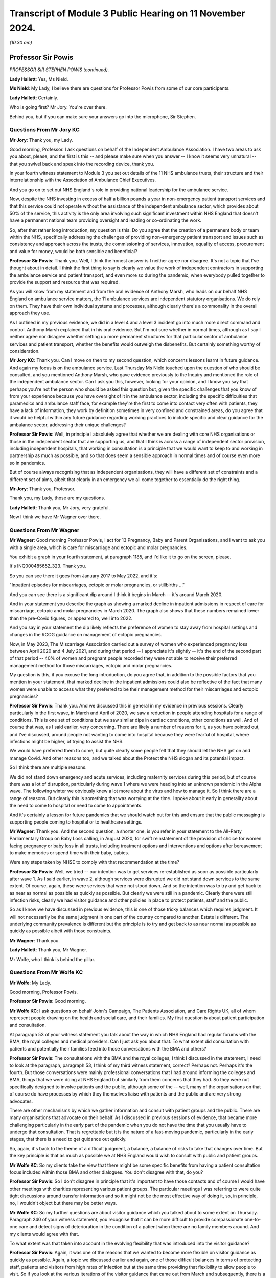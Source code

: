 Transcript of Module 3 Public Hearing on 11 November 2024.
==========================================================

*(10.30 am)*

Professor Sir Powis
-------------------

*PROFESSOR SIR STEPHEN POWIS (continued).*

**Lady Hallett**: Yes, Ms Nield.

**Ms Nield**: My Lady, I believe there are questions for Professor Powis from some of our core participants.

**Lady Hallett**: Certainly.

Who is going first? Mr Jory. You're over there.

Behind you, but if you can make sure your answers go into the microphone, Sir Stephen.

Questions From Mr Jory KC
^^^^^^^^^^^^^^^^^^^^^^^^^

**Mr Jory**: Thank you, my Lady.

Good morning, Professor. I ask questions on behalf of the Independent Ambulance Association. I have two areas to ask you about, please, and the first is this -- and please make sure when you answer -- I know it seems very unnatural -- that you swivel back and speak into the recording device, thank you.

In your fourth witness statement to Module 3 you set out details of the 11 NHS ambulance trusts, their structure and their interrelationship with the Association of Ambulance Chief Executives.

And you go on to set out NHS England's role in providing national leadership for the ambulance service.

Now, despite the NHS investing in excess of half a billion pounds a year in non-emergency patient transport services and that this service could not operate without the assistance of the independent ambulance sector, which provides about 50% of the service, this activity is the only area involving such significant investment within NHS England that doesn't have a permanent national team providing oversight and leading or co-ordinating the work.

So, after that rather long introduction, my question is this. Do you agree that the creation of a permanent body or team within the NHS, specifically addressing the challenges of providing non-emergency patient transport and issues such as consistency and approach across the trusts, the commissioning of services, innovation, equality of access, procurement and value for money, would be both sensible and beneficial?

**Professor Sir Powis**: Thank you. Well, I think the honest answer is I neither agree nor disagree. It's not a topic that I've thought about in detail. I think the first thing to say is clearly we value the work of independent contractors in supporting the ambulance service and patient transport, and even more so during the pandemic, when everybody pulled together to provide the support and resource that was required.

As you will know from my statement and from the oral evidence of Anthony Marsh, who leads on our behalf NHS England on ambulance service matters, the 11 ambulance services are independent statutory organisations. We do rely on them. They have their own individual systems and processes, although clearly there's a commonality in the overall approach they use.

As I outlined in my previous evidence, we did in a level 4 and a level 3 incident go into much more direct command and control. Anthony Marsh explained that in his oral evidence. But I'm not sure whether in normal times, although as I say I neither agree nor disagree whether setting up more permanent structures for that particular sector of ambulance services and patient transport, whether the benefits would outweigh the disbenefits. But certainly something worthy of consideration.

**Mr Jory KC**: Thank you. Can I move on then to my second question, which concerns lessons learnt in future guidance. And again my focus is on the ambulance service. Last Thursday Ms Nield touched upon the question of who should be consulted, and you mentioned Anthony Marsh, who gave evidence previously to the Inquiry and mentioned the role of the independent ambulance sector. Can I ask you this, however, looking for your opinion, and I know you say that perhaps you're not the person who should be asked this question but, given the specific challenges that you know of from your experience because you have oversight of it in the ambulance sector, including the specific difficulties that paramedics and ambulance staff face, for example they're the first to come into contact very often with patients, they have a lack of information, they work by definition sometimes in very confined and constrained areas, do you agree that it would be helpful within any future guidance regarding working practices to include specific and clear guidance for the ambulance sector, addressing their unique challenges?

**Professor Sir Powis**: Well, in principle I absolutely agree that whether we are dealing with core NHS organisations or those in the independent sector that are supporting us, and that I think is across a range of independent sector provision, including independent hospitals, that working in consultation is a principle that we would want to keep to and working in partnership as much as possible, and so that does seem a sensible approach in normal times and of course even more so in pandemics.

But of course always recognising that as independent organisations, they will have a different set of constraints and a different set of aims, albeit that clearly in an emergency we all come together to essentially do the right thing.

**Mr Jory**: Thank you, Professor.

Thank you, my Lady, those are my questions.

**Lady Hallett**: Thank you, Mr Jory, very grateful.

Now I think we have Mr Wagner over there.

Questions From Mr Wagner
^^^^^^^^^^^^^^^^^^^^^^^^

**Mr Wagner**: Good morning Professor Powis, I act for 13 Pregnancy, Baby and Parent Organisations, and I want to ask you with a single area, which is care for miscarriage and ectopic and molar pregnancies.

You exhibit a graph in your fourth statement, at paragraph 1185, and I'd like it to go on the screen, please.

It's INQ000485652\_323. Thank you.

So you can see there it goes from January 2017 to May 2022, and it's:

"Inpatient episodes for miscarriages, ectopic or molar pregnancies, or stillbirths ..."

And you can see there is a significant dip around I think it begins in March -- it's around March 2020.

And in your statement you describe the graph as showing a marked decline in inpatient admissions in respect of care for miscarriage, ectopic and molar pregnancies in March 2020. The graph also shows that these numbers remained lower than the pre-Covid figures, or appeared to, well into 2022.

And you say in your statement the dip likely reflects the preference of women to stay away from hospital settings and changes in the RCOG guidance on management of ectopic pregnancies.

Now, in May 2023, The Miscarriage Association carried out a survey of women who experienced pregnancy loss between April 2020 and 4 July 2021, and during that period -- I appreciate it's slightly -- it's the end of the second part of that period -- 40% of women and pregnant people recorded they were not able to receive their preferred management method for those miscarriages, ectopic and molar pregnancies.

My question is this, if you excuse the long introduction, do you agree that, in addition to the possible factors that you mention in your statement, that marked decline in the inpatient admissions could also be reflective of the fact that many women were unable to access what they preferred to be their management method for their miscarriages and ectopic pregnancies?

**Professor Sir Powis**: Thank you. And we discussed this in general in my evidence in previous sessions. Clearly particularly in the first wave, in March and April of 2020, we saw a reduction in people attending hospitals for a range of conditions. This is one set of conditions but we saw similar dips in cardiac conditions, other conditions as well. And of course that was, as I said earlier, very concerning. There are likely a number of reasons for it, as you have pointed out, and I've discussed, around people not wanting to come into hospital because they were fearful of hospital, where infections might be higher, of trying to assist the NHS.

We would have preferred them to come, but quite clearly some people felt that they should let the NHS get on and manage Covid. And other reasons too, and we talked about the Protect the NHS slogan and its potential impact.

So I think there are multiple reasons.

We did not stand down emergency and acute services, including maternity services during this period, but of course there was a lot of disruption, particularly during wave 1 where we were heading into an unknown pandemic in the Alpha wave. The following winter we obviously knew a lot more about the virus and how to manage it. So I think there are a range of reasons. But clearly this is something that was worrying at the time. I spoke about it early in generality about the need to come to hospital or need to come to appointments.

And it's certainly a lesson for future pandemics that we should watch out for this and ensure that the public messaging is supporting people coming to hospital or to healthcare settings.

**Mr Wagner**: Thank you. And the second question, a shorter one, is you refer in your statement to the All-Party Parliamentary Group on Baby Loss calling, in August 2020, for swift reinstatement of the provision of choice for women facing pregnancy or baby loss in all trusts, including treatment options and interventions and options after bereavement to make memories or spend time with their baby, babies.

Were any steps taken by NHSE to comply with that recommendation at the time?

**Professor Sir Powis**: Well, we tried -- our intention was to get services re-established as soon as possible particularly after wave 1. As I said earlier, in wave 2, although services were disrupted we did not stand down services to the same extent. Of course, again, these were services that were not stood down. And so the intention was to try and get back to as near as normal as possible as quickly as possible. But clearly we were still in a pandemic. Clearly there were still infection risks, clearly we had visitor guidance and other policies in place to protect patients, staff and the public.

So as I know we have discussed in previous evidence, this is one of those tricky balances which requires judgment. It will not necessarily be the same judgment in one part of the country compared to another. Estate is different. The underlying community prevalence is different but the principle is to try and get back to as near normal as possible as quickly as possible albeit with those constraints.

**Mr Wagner**: Thank you.

**Lady Hallett**: Thank you, Mr Wagner.

Mr Wolfe, who I think is behind the pillar.

Questions From Mr Wolfe KC
^^^^^^^^^^^^^^^^^^^^^^^^^^

**Mr Wolfe**: My Lady.

Good morning, Professor Powis.

**Professor Sir Powis**: Good morning.

**Mr Wolfe KC**: I ask questions on behalf John's Campaign, The Patients Association, and Care Rights UK, all of whom represent people drawing on the health and social care, and their families. My first question is about patient participation and consultation.

At paragraph 53 of your witness statement you talk about the way in which NHS England had regular forums with the BMA, the royal colleges and medical providers. Can I just ask you about that. To what extent did consultation with patients and potentially their families feed into those conversations with the BMA and others?

**Professor Sir Powis**: The consultations with the BMA and the royal colleges, I think I discussed in the statement, I need to look at the paragraph, paragraph 53, I think of my third witness statement, correct? Perhaps not. Perhaps it's the fourth. But those conversations were mainly professional conversations that I had around informing the colleges and BMA, things that we were doing at NHS England but similarly from them concerns that they had. So they were not specifically designed to involve patients and the public, although some of the -- well, many of the organisations on that of course do have processes by which they themselves liaise with patients and the public and are very strong advocates.

There are other mechanisms by which we gather information and consult with patient groups and the public. There are many organisations that advocate on their behalf. As I discussed in previous sessions of evidence, that became more challenging particularly in the early part of the pandemic when you do not have the time that you usually have to undergo that consultation. That is regrettable but it is the nature of a fast-moving pandemic, particularly in the early stages, that there is a need to get guidance out quickly.

So, again, it's back to the theme of a difficult judgment, a balance, a balance of risks to take that changes over time. But the key principle is that as much as possible we at NHS England would wish to consult with public and patient groups.

**Mr Wolfe KC**: So my clients take the view that there might be some specific benefits from having a patient consultation focus included within those BMA and other dialogues. You don't disagree with that, do you?

**Professor Sir Powis**: So I don't disagree in principle that it's important to have those contacts and of course I would have other meetings with charities representing various patient groups. The particular meetings I was referring to were quite tight discussions around transfer information and so it might not be the most effective way of doing it, so, in principle, no, I wouldn't object but there may be better ways.

**Mr Wolfe KC**: So my further questions are about visitor guidance which you talked about to some extent on Thursday. Paragraph 240 of your witness statement, you recognise that it can be more difficult to provide compassionate one-to-one care and detect signs of deterioration in the condition of a patient when there are no family members around. And my clients would agree with that.

To what extent was that taken into account in the evolving flexibility that was introduced into the visitor guidance?

**Professor Sir Powis**: Again, it was one of the reasons that we wanted to become more flexible on visitor guidance as quickly as possible. Again, a topic we discussed earlier and again, one of those difficult balances in terms of protecting staff, patients and visitors from high rates of infection but at the same time providing that flexibility to allow people to visit. So if you look at the various iterations of the visitor guidance that came out from March and subsequently, there is a principle and a theme through all of them of trying to ensure that they were more flexible and then as rapidly as possible getting back towards where we were at the beginning which was complete local flexibility around visitor guidance.

**Mr Wolfe KC**: Any reason, then, why that type of situation couldn't have been introduced as a specific exception along with the others early on?

**Professor Sir Powis**: So I think we tried to put in as many exceptions as we could as early as possible but clearly there is learning for future pandemics in terms of ensuring that we do that quickly and we extend that exceptionality as much as we possibly can.

**Mr Wolfe KC**: So, again, in terms of that evolving flexibility to what extent was that flexibility, not just about patients and families, but also about the reduced strain on staff and the benefits that that would bring for the NHS itself?

**Professor Sir Powis**: Yes, and I think you have heard that in some of the evidence that the Inquiry has been presented with. Again, a balance. Absolutely, for many staff the strain and the trauma of having to look after patients without the benefit of having close family and relatives to aid in that was really challenging but at the same time staff were really worried about spread of infection, they were really worried about catching Covid themselves and about people that they cared for who didn't have Covid and, of course, visitors and others catching Covid.

So I think there was stress on, you know, in both those areas, so staff felt a huge amount of stress about a lot of things, and one of those things that is difficult to reconcile and I think as one of the witnesses who has given evidence said previously, it would have been almost impossible to come up with visitor guidance that would have satisfied everybody's concerns equally.

**Mr Wolfe KC**: Final thought. In that evolving flexibility, do you not think it would have been helpful to make the specific point that the local trust policies needed to look at the balance for the individual patient? This wasn't just a generic flexibility it was about looking at risks and benefits for individual patients, whether a human rights focus or a public sector equality duty focus or simply an NHS good practice focus?

**Professor Sir Powis**: I think that was implicit in the guidance but perhaps it might have been more explicit.

**Mr Wolfe**: Thank you, Chair.

Thank you, Professor Powis.

**Lady Hallett**: Thank you, Mr Wolfe.

Mr Stanton.

Mr Stanton is behind you.

Questions From Mr Stanton
^^^^^^^^^^^^^^^^^^^^^^^^^

**Mr Stanton**: I ask questions on behalf of the BMA. The first question I have is in the area of NHS resilience. You refer to resilience challenges within your statement, including that these challenges not only affected the ability to respond to the pandemic but also the ability to recover from it, and you made some recommendations within your evidence last week about the need for more capital investment and more staff.

Can I ask you about another aspect of resilience, namely the extent to which the impacts of the pandemic on healthcare workers, such as burnouts and Long Covid, are a continuing barrier to the NHS recovery and, therefore, to its resilience.

**Professor Sir Powis**: Thank you very much. And yes, I absolutely agree that we have that ongoing impact of the pandemic and that our staff, even though it's now nearly five years since the start of the pandemic, though are still struggling and remembering the impact of those waves and the moral injury that we know they suffered. Which is why, of course, we have continued to maintain a focus on health and well-being, why we continue to give as much support as possible and encourage local organisations who were at the front of this, at the front-facing part of this, to support their employers. Why, for instance, you will have seen an emphasis, to give one example, in resident doctors, our doctors in training and other doctors, to help employers do as much as possible to provide the support that means that they are feeling satisfied in their work, enjoying the work they do.

Because our staff are everything in the NHS. However much capital investment there is, however much infrastructure we put in, at the end of the day this is a people service and it's the staff of the service, as you quite rightly say, that make it what it is.

**Mr Stanton**: Thank you, Professor.

Specifically in respect of Long Covid in healthcare workers, you mentioned in your evidence last week that the turning point in your recognition of Long Covid was in a meeting with Long Covid SOS on 11 September 2020. And you also stated that one of your earliest recollections of realising the impact of Long Covid on NHS staff was the extent to which they were accessing Long Covid clinics.

Please can I ask you at what point did you become aware that healthcare workers were experiencing a higher prevalence of Long Covid than in the general population?

**Professor Sir Powis**: So I can't remember exactly but it would have been pretty early on. And to an extent it would not have been unexpected because we knew that healthcare workers were one of the groups that were experiencing a high rate of infection per se and therefore it would be logical that, unfortunately, they would also experience a higher rate of Long Covid.

**Mr Stanton**: Thank you, Professor.

Final question, still on the issue of workforce. You have indicated that even in circumstances where we are able to increase the number of staff within the NHS, there will always be a need for surge capacity to deal with a pandemic. And in this respect the Inquiry has been provided with evidence that has indicated that the full potential of the returners programme was not realised, despite the willingness of the staff or the former staff.

Please could I ask you how do you think NHS England and individual trusts could have collaborated more effectively to have improved that potential resource?

**Professor Sir Powis**: Yes, this is one of the areas where I think we have reflected how we might have been able to provide more support for those returners. Those individuals who had recently retired or left the health service for other reasons and who were willing to come back might have been able to come back. And I think a lot of it is around the support for local organisations to streamline and undertake as efficiently as possible the sort of processes that you need to bring staff back in.

And of course this is at a time when they are trying to do a million other things because of the pressures of the pandemic. There are other lessons on this as well but I think it's -- to my mind, it is very much around how we can think about providing that extra support to make it as easy as possible for individuals to come back into the health service.

**Mr Stanton**: Thank you, Professor.

Thank you, my Lady.

**Lady Hallett**: Thank you, Mr Stanton.

Mr Thomas, if you could take us up to marking Remembrance Day.

Questions From Professor Thomas KC
^^^^^^^^^^^^^^^^^^^^^^^^^^^^^^^^^^

**Professor Thomas**: Good morning, Professor. My name is Leslie Thomas and I am representing FEMHO, the Federation of Ethnic Minority Healthcare Organisations. And, as you know, these workers faced unique challenges during the pandemic and we aim to better understand the targeted support initiatives and protective measures implemented for them.

So, with that in mind, you don't need to turn it up but at paragraph 709 of your witness statement you highlight targeted initiatives to support black, Asian, and minority ethnic healthcare workers, acknowledging their disproportionate impact during the pandemic.

Could you specify the types of initiatives that were put in place?

**Professor Sir Powis**: Yes, and we talked about some of these, I think in the previous session. So clearly the risk assessment process that we put in place in the early phase of the first wave, when these issues came to our attention, was a really important process and I outlined how by the time we had come to late June and early July we were not satisfied with the progress that had been made and therefore sought to provide as much support as possible to healthcare organisations to ensure that they undertook those assessments and, again, you will recall and it's in the statement, we heard also evidence from Dame Ruth May on this, we were particularly focused on supporting those trusts to undertake those risk assessments in individuals from ethnic groups that we knew were at high risk.

And I think an exhibit was shown earlier in my evidence that showed that we saw a significant improvement over the following weeks and particularly in individuals from BAME groups and other ethnic minorities.

So that's one example. There's a range of other examples. In the statement there are examples around how, for instance, we supported Filipino nurses. I know Dame Ruth in her statement, in her evidence gave examples of how she had supported particular groups and, of course, when it came to things like vaccination policies later on, again really targeted approaches, really a lot of effort going in to particularly support those individuals because, firstly, we knew that they had higher risk and two, because it was really high up on our agenda as a priority to provide that support.

**Professor Thomas KC**: Just in relation to those initiatives, was there prior engagement with black, Asian, and ethnic minority leaders before implementing them?

**Professor Sir Powis**: Yes, there was. Right from the start. So as soon these issues came to our attention, and again this is in the statement, the former Chief Executive of the NHS, Lord Stevens, called for a summit which was held, I think, on 15 April where healthcare leaders from ethnic minority groups and other groups came together as a starting point to discuss the issues that were being raised and to start to formulate a plan going forward. And I know my colleague, the Chief People Officer at NHS England, who led this work spent a lot of time engaging with staff from those backgrounds and, of course, the Race and Health Observatory was also established. I know the work had been ongoing prior to the pandemic but that was another important point during the pandemic where we supported and put in place another bit of the system that would help support us in these efforts.

**Lady Hallett**: Mr Thomas, I am in your hands. I don't want your question or the answer to be interrupted.

**Professor Thomas**: Can I pause here.

**Lady Hallett**: If that is convenient for you. I think we will all just pause until we get the indication that we should -- for those who wish and can stand, we will stand in a moment.

*(2 minutes of silence observed)*

**Lady Hallett**: Mr Thomas.

**Professor Thomas**: Professor Powis, we just looked in the last question at what initiatives were taken, given the disproportionate impact on black, Asian, and minority ethnic; these initiatives, were they reviewed for their impact and effectiveness?

**Professor Sir Powis**: There were a number of evaluations undertaken of the programme of support we gave to staff. I've indicated earlier that we'd be very happy to write to the Inquiry with specific details over and above anything that is in the statement, but our principle is to evaluate wherever possible.

**Professor Thomas KC**: All right, well, if so, and I take it from your answer you're saying that they were evaluated for the impact and the effectiveness, the follow-on question, looking -- and I want to be forward facing not just negative, what insights or lessons were gathered that could guide more effective support and strategies for ethnic minority healthcare workers in a future healthcare crisis?

**Professor Sir Powis**: Well, I think there are many things that we are doing and can do. So if I just pick on one or two of the core things, I think we need our NHS leaders to be more representative of the staff that the NHS employs as a whole and of the communities they serve. We are making some progress on that, if you look at the percentage of individuals from BAME and other ethnic backgrounds who are in senior positions within the boards of NHS trusts for example. That proportion is increasing.

If you look further down leadership in our organisations, particularly at Agenda for Change higher band 8s and band 9s, we have not got the representation that we need and of course those are the grades that are the precursors to moving up into the very senior leadership positions.

We at NHS England are working hard to rectify that, to support people, to mentor people, to get into a position where they're in those senior roles and I know many organisations across the NHS are doing something similar. That is one example.

Another example I could give you is in our support for staff networks, in our work to combat racism, and again there has been a real focus on this recently but I think, as you have heard, this needs to be constant and not just occurring when there are issues in the community that bring it to particular focus and attention.

So there are many things that we are doing and many things that we can do and I should emphasise it is of highest important for us in NHS England that we address this.

**Professor Thomas KC**: Can I turn to my final area. I want to look at deployment decisions and risk factors. You see, it's been reported that Asian, black, minority ethnic healthcare workers were disproportionately assigned to high risk areas during the pandemic, which elevated their risk to exposure to Covid.

So, question: did the DHSC's recognition of race and ethnicity as potential risk factors influence deployment decisions for these healthcare workers? Specifically, what measures were adopted to ensure that these workers were not placed at increased risk?

**Professor Sir Powis**: So of course the intent of the risk assessments that were undertaken was to identify those that were at the highest risk and working in the highest risk circumstances and, where appropriate, provide redeployment. That was the intent. That was the purpose of this exercise. And I'm sure that happened in many, many cases but it may not have happened everywhere. This, of course, is a responsibility for local organisations, with NHS England, NHS employers and others providing the guidance and the tools to do it.

We did see in the staff survey, again, as I've mentioned, reporting from over the period October 2020 that in the round staff felt their health and well-being was more supported compared to previous, although that dropped off again the year after. And I think do think one of the lessons perhaps for us specifically is around, in a future pandemic, understanding more the impact of those assessments at local level as well as just whether they were undertaken.

**Professor Thomas KC**: Okay, that very nicely brings me to my final question, which is this, and you just touched upon it, and it's: looking to the future, bearing in mind you've just accepted that some areas or some of this impact may have been missed, what systems or protocols can have been established to prevent similar disproportionality in deployment assignments so that ethnic minority healthcare workers are adequately safeguarded during any future health emergency?

**Professor Sir Powis**: So I did just touch on that. So I think clearly ensuring that there is a risk assessment framework once we understand the nature of the risk that any future virus might cause. And of course that is not always obvious at the start, but once that's understood I think the lessons from this pandemic will set us in good stead for developing risk assessment processes and tools at speed. But I think in addition to ensuring that they are undertaken, doing more work around understanding their impact and the nature of that impact and where redeployment occurred and where it didn't I think would be an important lessons on for the future.

**Lady Hallett**: Thank you, Mr Thomas.

Mr Burton.

Mr Burton is over there.

Questions From Mr Burton KC
^^^^^^^^^^^^^^^^^^^^^^^^^^^

**Mr Burton**: Thank you, my Lady.

Good morning, Professor. On the question of DNACPRs, in its final report the CQC concluded as follows:

"Every area we looked at had taken steps to make sure that services were aware of the importance of taking a person-centred approach to DNACPR decisions and advance care planning. However, we found that providers had to cope with a huge amount of guidance about all aspects of the pandemic that lacked clarity and changed rapidly, leading to confusion."

I wondered if you agreed with that conclusion of the CQC and, perhaps more importantly, whether you could help the Inquiry with any recommendations about how in the future NHS England could avoid or minimise confusion about issues as important as DNACPRs.

**Professor Sir Powis**: On the general matter of too much guidance or too little guidance, again this is something we discussed in the earlier part of my evidence, and I'm pretty sure I said that for every person who felt there was too much guidance there may be somebody else who feels that a specific bit of guidance was missing or should have been issued when it wasn't. So this is a balance. It's a balance, again, that changes during the course of the pandemic. It changes according to the context. And in a sense it's impossible to get it absolutely right.

Clearly guidance is required not just from NHS England but from other organisations, particularly in the phase of a pandemic when evidence is fast moving and gathering in its magnitude, quantity and what it's telling us all the time. But clearly we are very conscious that having too much guidance can cause difficulties, it can be a distraction. It's a really difficult balance to maintain. And I think I said earlier that I think the most important thing is to be aware that that balance needs to be addressed rather than particularly trying to set it at one point or another. It's being aware of it and being as careful as possible to only issue guidance where it's absolutely necessary.

On the matter of DNACPRs, I think there were a lot of recommendations in the CQC report which were very helpful, and of course they have been acted upon. I think we need to be aware that this is a potential issue going into a next pandemic. There is clear guidance, there has been guidance over many years from professional organisations around the use of DNACPR as one part of advance care planning. It is not the same as advance care planning. And I don't think that guidance necessarily needed to change but we need to be aware that in times of emergency and stress it may be used in a way that wasn't anticipated. And I think that's the lesson, to be aware of that going into the next pandemic and therefore acting early to ensure that we remind people that the appropriate use of DNACPRs and advance care planning is the thing that needs to remain during the pandemic.

**Mr Burton KC**: Thank you very much, Professor.

I have some discrete questions about visitor guidance, if I may. You've explained how the guidance evolved over the first sort of six months of 2020, and in a more relaxed fashion, but you also came quite close to conceding in your evidence last week that perhaps the decision not to make allowances for people with learning disabilities and autism sooner was a mistake.

My question is this: did NHS England consult any disabled people's groups or otherwise carry out an equality impact assessment in relation to the visitor guidance? If the answer to that is no, the second question is, had it done so, do you think those mistakes would have less likely been made?

**Professor Sir Powis**: I would need to write to the Inquiry with the specific information on that. We did correct this. I think it was in the April guidance, so it was fairly soon into the pandemic. And as I said in previous evidence, this was, in a sense, new territory for us in that visitor guidance had always been local guidance previously.

So undoubtedly there are lessons to be learnt for next time in this area and, as I've said, the principle of consulting is something that we hold dear at NHS England and it would be a principle that I think would serve us well in this area, as in many other areas.

**Mr Burton KC**: Thank you. And my final question is just about data. What steps are being taken in relation to improving data collection and dissemination across the NHS in relation to disability?

**Professor Sir Powis**: Again, something I would need to get back to you in writing over the specifics. But we are constantly trying to improve our data. I think the pandemic has taught us there are some areas where we probably need more data, but again, back to the discussion that we had previously, we are very aware that putting too many data requests on organisations can have a disbenefit, but clearly in this area I think it's important that we gather appropriate data wherever we can.

**Lady Hallett**: Thank you, Mr Burton.

Ms Alexis, who's just behind you.

Questions From Ms Alexis
^^^^^^^^^^^^^^^^^^^^^^^^

**Ms Alexis**: Thank you, my Lady.

Professor, my name is Fallon Alexis and I ask questions on behalf of the Covid-19 alliance against airborne transmission, CATA. My questions relate to the topic of PPE, provision to healthcare workers, please, in light of the routes of transmission, and I'd like to ask you questions, please, in relation to a letter that you co-signed with others.

Can I ask, please, for document INQ000130506 to be displayed on the screen, please, to assist you, Professor.

This letter, as we can see from the first page, is dated 28 March of 2020 and if assists, it's covered in your third witness statement, Professor, on page 109 at paragraph 386. And what we can see is it's sent, if we can just scroll down, please, just to the end on page 3 and over to page 4 we can see, Professor, that it's signed by yourself there as the Medical Director along with, rather, the Medical Director and Director of Health Protection at Public Health England and the chair of the Academy of Medical Royal College.

And back up if we can, please, just to set the scene. We are at 28 March of 2020 and this is a letter that you've sent to the chief executives of all NHS trusts and NHS Foundation trusts, the Clinical Commissioning Group accountable officers, GP practices and primary care networks and providers of community care health services, and it comprises a list there of who it was copied to, which obviously includes, as we can see, the Royal College presidents, the BMA, the RCN, NHS providers, along with others, including at the bottom there NHS 111 providers.

Thank you.

And we can see in summary -- I'm not going to go through all of it, but to help you with a question that follows, Professor, you set out at the beginning of that letter that you're grateful for the efforts of the NHS colleagues and you hope that this letter clarifies your current approach and next steps in relation to NHS PPE.

And if we could, please, just looking down, we see that there are sections titled "Supply" where you cover the supply, changes to the guidance and then the current guidance, and my question, please, relates to page 3 of 5 of this document, under the heading "Comparison with WHO guidelines".

We can see in this section, Professor, you've set out what the UK recommends of FFP3 respirators when caring for patients in areas where high risk aerosol-generating procedures are being performed and you've gone on there. My question is this, Professor, if we read on, it says in the second paragraph:

"Consistent with WHO guidelines, full sleeve gowns are recommended for high risk procedures (eg during AGPs) or where there is a risk of extensive splashing of blood and/or other body fluids. In all other settings, the UK has a long-standing bare below the elbow policy as part of our long-term strategy to manage healthcare-associated infections. COVID-19 is not airborne, it is droplet carried. We know the cross contamination from gowns for infection can be carried by the gown sleeves and the advice therefore is bare below the elbows and you scrub your hands, your wrists and your forearms."

Professor, please can you explain why you felt the need to so confidently and assertively rule out airborne transmission so early in the pandemic?

**Professor Sir Powis**: This letter was written in the context of the evidence that was available at the time and IPC guidance at the time. As you pointed out, in the letter it points out that a further iteration of the IPC guidance was about to be undertaken. I believe that was covered in Professor Hopkins' evidence. So this is early in the pandemic and represents the position then.

It was some time, of course, before the World Health Organisation recognised Covid-19 as being airborne and you have heard a lot of evidence around the method of spread whether it's droplet, aerosol, and how far droplets or aerosols are carried and how long they stay in the air and the surroundings to an individual. It's not an area in which I'm an expert. Others are much more knowledgeable about IPC and transmission and the mechanisms of transmission and the science of transmission than I am, but this represented what we knew at that time in late March.

**Lady Hallett**: I think we have to leave it there, Ms Alexis, I'm sorry.

**Ms Alexis**: Thank you, my Lady.

**Lady Hallett**: Thank you.

Ms Stone.

Ms Stone is just there.

Questions From Ms Stone
^^^^^^^^^^^^^^^^^^^^^^^

**Ms Stone**: Good morning, Professor. I ask questions on behalf of Covid Bereaved Families for Justice UK, and I want to ask you some questions, if I may, all relating to NHS 111. Two areas, please. The first is triage and comorbidities and the second is around meeting the needs of a diverse patient group.

So, in terms of the first of those, please, can I take you back to the HSIB report which you discussed on Thursday in response to some questions, and that is the report about 111's response to callers with Covid-19-related symptoms during the pandemic.

Professor, you helpfully summarised the findings of that investigation report in your fourth statement. I don't think it needs to be called up but for your benefit it's at page 223 of that statement should you need to go to it.

But one of the findings that you set out there is this. The HSIB report found that the CRS Covid Response Service algorithm did not allow for assessment of callers comorbidities to establish whether a clinical assessment would be beneficial. So it's that that I wanted to ask you about. And by way of context, I think you said in your evidence, or at least it was implicit, that 111 operators wouldn't have access to medical records; is that also correct?

So, firstly, as a matter of principle, for triage in respect of a respiratory infection like Covid, would it be important to assess a caller's comorbidities to optimise the advice given and in particular to consider whether a clinical assessment is needed?

**Professor Sir Powis**: So the evidence around comorbidities was evolving at the time when the service was initially stood up. We had a very robust process involving expert clinicians to consider any new evidence around the virus and its impact before that was operationalised into 111, CRS and other algorithms. That process did look at multiple conditions as soon as the evidence started to emerge, and then I think fairly rapidly did incorporate that in. So, quite rightly, once the evidence was there it was incorporated.

Again, as you've heard, there were many changes made to those scripts and algorithms as the evidence emerged, but I think it is an important principle to ensure that you are confident in that evidence before you introduce it, because then -- not in respect of multiple conditions, but if you introduce a change to the script which is not based on good evidence then clearly there could be a disbenefit to that. So you do have to go through that robust process.

**Ms Stone**: I understand that, Professor. I think the starting point though is that I think it's implicit in your answer that it would be important ordinarily to consider comorbidities; would that be right?

**Professor Sir Powis**: Well, I think it's important to introduce changes into those algorithms and scripts based on robust evidence. And I'm confident that there was a process in place to ensure that what was introduced had been looked at carefully and the evidence was felt to be strong enough to introduce it.

So I think there is a difference between thinking at the start there is reason to think that comorbidities are going to be important versus getting strong enough evidence to say: yes, we are certain enough to include it in a set of scripts and algorithms.

But I think in any event that happened fairly rapidly early on. I think that was acknowledged in the HSIB report.

**Ms Stone**: You responded to some of those findings, including this one, in your statement, and you say in the statement that NHS England agrees that the system wasn't initially designed to take into account specific comorbidities due to limited knowledge of the virus, but you go on to say that there were lots of updates as the evidence base evolved, which I think touches on what you've just said.

But I wanted to ask you this, in respect of that evidence base, please. We know that work was done early in the pandemic to identify particular groups who may be more clinically vulnerable to Covid for the purposes of developing the shielding programme. And by 18 March latest there were lists of specific comorbidities which identified groups considered to be clinically vulnerable and clinically extremely vulnerable. So they had been identified by that date.

Can I ask you this, should that analysis have been translated across into NHS 111 triage and assessment protocols, such that callers should have been asked whether they had those specific comorbidities, thereby informing the advice that they received?

**Professor Sir Powis**: So I think you heard from the Chief Medical Officer, Professor Sir Chris Whitty, in his evidence that those initial comorbidities and conditions were derived from a set of first principles rather than necessarily an evidence base at that point; in other words, as we were just discussing, what you might reasonably expect rather than what you absolutely knew as per published evidence.

And so I think that is a difficult balance. I think it's a perfectly legitimate question for you to pose and for us to think about for future pandemics, and clearly it is a balance between -- it comes back to the point I was making about how certain you need to be about the evidence, because you -- if you include something before the evidence is certain, you also have to acknowledge that there might be a risk that that might be a disbenefit.

I think others who were more involved in the shielding programme than I would make the same point in principle around the shielding programme, that there is always a downside as well as an upside. So a perfectly reasonable for us to consider but not necessarily a straightforward one to answer.

**Ms Stone**: Would you agree that in the context of a new respiratory infection that you would -- that a precautionary approach would be important and therefore that including these conditions that were thought, from first principles, as you've just said, to have potential for rendering individuals particularly vulnerable, that that favours an inclusionary approach as far as 111 was concerned?

**Professor Sir Powis**: I prefer to think a benefit of risks, which again highlights the point I've made that there are always consequences to a decision and you have to be really cognisant that sometimes those consequences can have a disbenefit or result in a harm to some individuals, even though although you are trying to derive a benefit. So these are quite carefully nuanced decisions, and the principle that you should only make changes once you are assured the evidence is possible I think would hold.

But clearly you -- as was demonstrated in the shielding programme, you can start off with a set of possibilities that you think are the most likely things that you need to focus on. But I think this is, again, down to a balance of risks and a balance of judgment.

**Ms Stone**: Another of the findings was that callers would only be transferred to a clinician or receive a clinical call back if they were so ill that they've stopped doing all of their usual daily activities. Would you agree, Professor, that the imposition of such a high threshold for transfer to clinical advice was inappropriate in dealing with such a new and emerging infectious disease?

**Professor Sir Powis**: So, again, this is a balance of risks and again a balance of what you can undertake operationally. In principle, we endeavour to put as much clinical support into our call services and into 111 as we can, recognising that in doing that those clinicians are unable to do other things that we also might wish them to do. So, again, we're into trade-offs. But in principle we would want to try to set the appropriate threshold to get that clinical call initiated, because we also know and we have discussed that the call handlers are following -- algorithms are not clinically trained, they're -- getting that clinical input can be very important.

**Ms Stone**: Turning to my second area, please, and that's the extent to which 111 was able to ensure it could meet the needs of a diverse population, particularly in the context it found itself. I want to ask you about three factors, please, the first being questions about lip and skin colour, the second being communication barriers, and the third being data.

So the first area, please. We know from the HSIB report that among the red flags for Covid was blue lips or face. I think you understand that, Professor, or knew it from your own knowledge. And from family members we represent, we understand that on occasion questions were asked of them about them or their loved ones which assumed that they were white, for example had their lips turned blue or had their skin colour turned blue. Would you agree there are dangers with that sort of standardised approach to questions about lip and skin colour without reference to the ethnicity of the caller?

**Professor Sir Powis**: So I think this is a general point which holds fast outside of a pandemic as well, and I think the medical profession and clinicians in general need to be more attuned to some of the phrases that we've used and some of the terminology that we have used over the years. And that change is definitely occurring at the moment but I would agree with you that we need to be cognisant of that.

**Ms Stone**: So would you agree there should have been express provision whether within the protocol and/or the training of those call handlers to ensure that a caller's ethnicity was taken into account when considering those sorts of clinical factors?

**Professor Sir Powis**: And I would say in all settings which are -- not just call settings but in interactions that clinicians have, on remote consultations, on a whole range of issues we should be more cognisant that some of this terminology has arisen from white skin rather than darker skin and it's inappropriate.

**Ms Stone**: Language or communication difficulties, please, Professor. Another concern that was raised within the HSIB report was about communication with callers whose first language wasn't English. Would you agree that specific provision should have been made for call handlers or operators to facilitate communication with those callers?

**Professor Sir Powis**: So as much as possible I agree with the principle that we should have in place -- and, of course, there may be operational limitations particularly when you're standing something up at speed -- around ensuring that we can handle as wide a range of language, accent and approach as possible.

**Lady Hallett**: Thank you, Ms Stone.

Ms Hannett.

Questions From Ms Hannett KC
^^^^^^^^^^^^^^^^^^^^^^^^^^^^

**Ms Hannett**: Professor Powis, I appear on behalf of the Long Covid groups. I ask questions on two themes: data and communication.

Can I just ask you about data first of all. You acknowledged on Thursday that you're concerned about the variation in non-Covid services. In addition to variation between the services themselves, the Long Covid groups have raised concerns about issues in accessing those services across the board. Those include difficulties in obtaining a referral and long waiting times.

The Long Covid expert report indicates that 113,000 patients had been assessed by a specialist Long Covid service and 125,000 referrals had been made by early 2024. By comparison, the ONS figures from March 2024 indicated there were over 2 million people, including more than 55,000 children with Long Covid, so it would appear that only a very small proportion of individuals with Long Covid are accessing the care available. And, indeed, Brightling and Evans, in their expert report to this Inquiry were concerned that this means that there is a big gap of people that aren't getting the support that they need.

The ONS itself is no longer publishing data on Long Covid and would you agree, therefore, that NHS England would be assisted by national ongoing data collection on both the prevalence of Long Covid in the population and data on the impact of its severity in order to allow the NHS to take a more accurate stocktake of need and to ensure that the right services are put in place to meet the demand?

**Professor Sir Powis**: Yes, and if I give some context. And again, this is in my statement. We were very aware of the ONS work as we were developing Long Covid services. In fact, the demand that we saw was less than we anticipated for the reasons that you said, around that gap, although you are quite right that that -- it still meant that there was waiting times for Long Covid services and as I touched on in my evidence in the previous session, there is variation around the country in terms of waiting times. Of course, you will see that in a variety of conditions, it's not just the case in Long Covid, and in part it reflects the fact that these services are locally commissioned and the particular context and nuances of the local geographies and local configuration of services that integrated care boards now are working with.

On the point of data, yes, I am somebody who believes that having more data is important and having a good understanding of prevalence and incidence of Long Covid in the population, as it would for any condition, would aid us in commissioning.

There are a number of ways in which that data can be established. It doesn't all have to be established by NHS England, nor either by the ONS but in principle, yes, understanding the prevalence of a condition does aid us and our local commissioners in determining what services are required.

**Ms Hannett KC**: Thank you. I just turn, then, to my next topic about communication. NHS England promoted a wide range of Covid-19 healthcare advice and guidance for the public which had been developed by other organisations and you give a number of examples of that in your witness statement, such as promoting a DHSC launch public information campaign.

The Department of Health and Social Care developed one video promoting public information on Long Covid in October 2020. It's right, isn't it, that NHS England didn't promote that campaign or indeed publish any public information on Long Covid via the NHS website?

**Professor Sir Powis**: I haven't got the details but I have no reason to think that that's inaccurate.

**Ms Hannett KC**: Looking back now, then, in hindsight do you agree that using available channels such as the NHS website to disseminate public information on Long Covid would have helped individual understand and identify what they were suffering from?

**Professor Sir Powis**: So, as you say, we did support a lot of communication around Long Covid and I think we do through the NHS website try and provide as much information as possible. Getting that balance of how we provide enough information but not too much information is important and it's certainly something that I think we should keep under consideration as these services develop and evolve.

**Ms Hannett KC**: And similarly, there's still no public health campaign informing of the risk of Long Covid. Professors Brightling and Evans recommend that to improve access to Long Covid clinical care, the first step is to improve the awareness of the general public around Long Covid, and to enable people to recognise their ongoing symptoms and encourage them to receive healthcare. Would you agree there should be a public health campaign on Long Covid so that sufferers aren't left to struggle

without that information?

**Professor Sir Powis**: Well, I agree like many other conditions it's important

that the public is aware of Long Covid and symptoms but

the way in which those campaigns work, and not all of

them are undertaken by NHS England or, indeed, the DHSC.

There are campaigns from other groups as well in a range

of conditions, not just talking about Long Covid here.

I think it's quite a complex matter but in

principle I am in favour of doing as much as we possibly can to ensure that the public is well informed of a wide range of medical conditions and I would include Long Covid in that because, as you have outlined, there is clearly an ongoing need for Long Covid services.

**Ms Hannett KC**: Thank you. Final question, if I may, and that's on the NHS communication on symptomology of Covid-19. Until April 2022 NHS England's website continued to state that Covid was: short, mild and flu like with only three cardinal symptoms of fever, cough and shortness of breath, despite a significant number of people suffering from other symptoms.

The CDC in the United States, in contrast, was updating their website regularly alongside updates and understanding of new symptoms. Why did the NHS England not update its website information with updated understanding of Covid symptoms?

**Professor Sir Powis**: I can't give you a specific answer. I would need to write to the Inquiry on that point but in principle we do aim to update our websites to ensure that they are up to date with the evidence and contemporaneous and of course I would -- you would expect me to agree that that would be a really important thing to do.

**Ms Hannett**: Thank you, Professor.

Thank you, my Lady.

**Lady Hallett**: Thank you, Ms Hannett. I think we'll break now.

I think that completes the questions for you, Sir Stephen. Thank you very much indeed for your assistance. I'm not sure I'm going to thank you for whoever in your office produced such lengthy statements, but I promise to ensure that all material is taken into consideration, obviously the oral evidence and the written, but that file contains statements from you and Ms Pritchard, so you have given us quite a lot of material. And I do understand the burden we've placed on you.

**The Witness**: I hope they will be useful.

**Lady Hallett**: Thank you very much for your help.

**The Witness**: Thank you.

*(The witness withdrew)*

**Lady Hallett**: I shall return at 11.55.

*(11.39 am)*

*(A short break)*

*(11.55 am)*

**Lady Hallett**: Ms Carey.

**Ms Carey**: The first witness, please, I'm going to call

today is Ms Amanda Pritchard.

Ms Amanda Pritchard
-------------------

*MS AMANDA PRITCHARD (sworn).*

Questions From Lead Counsel to the Inquiry for Module 3
^^^^^^^^^^^^^^^^^^^^^^^^^^^^^^^^^^^^^^^^^^^^^^^^^^^^^^^

**Ms Carey**: Ms Pritchard, your full name, please.

**Ms Amanda Pritchard**: Amanda Kate Pritchard.

**Lead 3**: I think you have in front of you two witness statements that you've made, both dated 16 January of this year. INQ000409250, which is 120 pages long, and INQ000409251, which is 353 pages long.

I'm going to start with a little background to you, NHS England itself, and then delve into some detail dealing with the pandemic.

May I start with you, please.

Is it right that you joined the NHS management training scheme in 1997 and have held a range of roles within the NHS since that date?

**Ms Amanda Pritchard**: That is correct.

**Lead 3**: I think it's right that you have no clinical experience yourself. You were the Chief Executive Officer during the pandemic of NHS England -- sorry, the Chief Executive Officer of NHS England since 1 August 2021 but prior to that date had been the Chief Operating Officer of NHS Improvement; is that correct?

**Ms Amanda Pritchard**: So yes I've been Chief Executive Officer for NHS England and Improvement, merged into a single organisation, that's exactly right, from August '21.

Prior to that, from 2019, from July 2019, I joined as Chief Operating Officer for NHS England and Chief Executive for NHS Improvement. They were working as one organisation at that time.

**Lead 3**: We've basically been using "NHS England" as a catchall, albeit covering both NHS England and NHS Improvement, as then was?

**Ms Amanda Pritchard**: Yeah.

**Lead 3**: And prior to your roles in NHS England and Improvement, you were the Chief Executive Officer of Guy's and Saint Thomas' NHS Foundation Trust from January 2016 to July 2019?

**Ms Amanda Pritchard**: That's right.

**Lead 3**: Can I ask you, please, at the outset, are you able to give us an overview of the size of the NHS in England as at around March 2020, in terms of budget, staffing numbers, numbers of hospitals, that kind of thing?

**Ms Amanda Pritchard**: Yes, of course. And that is an important distinction between the NHS in England and NHS England.

So the NHS in England at that time had a budget of about 1.248 billion -- so 124 billion, sorry, let me get that right, 124 billion. We had 123 trusts, but that includes acute trusts, ambulance trusts, community, mental health, 6,771 GP practices organised into about 1,250 primary care networks. The NHS operated at that time out of about 17,000 buildings, and overall we had about 1 million, 1.2 -- actually, nearly 1.3 million staff employed in a range of different roles, as well as a whole number of staff employed through contractual arrangements to provide additional services for the NHS.

**Lead 3**: We are talking vast sums, a vast amount no doubt on your plate.

Can I just ask you about this. The 17,000 buildings, they're not all hospitals, are they? That would include other premises that are required by the NHS to operate?

**Ms Amanda Pritchard**: Yes, so a community trust might have literally hundreds of different buildings, ranging from, you know, small local services through to much bigger centres with beds in them. Equally, we've got GP practices, I've already mentioned, but a whole number of other -- ambulance centres, et cetera, et cetera.

**Lead 3**: Understood. All right, that just gives us an indication of the scale of your job in running NHS England.

And can I also ask to be put on screen, please, INQ000409251\_336.

I just want to remind ourselves of some of the waves and the numbers of patients involved across our relevant period. And we can see there during the first lockdown the weekly patients in hospital are indicated by the blue line, so approaching, in early 2020, up towards the 20,000 number of patients.

If we just stick with the blue line again as we come to the second lockdown and into 2021, it goes up to nearly 35,000 patients, and then drops down and then various peaks and troughs as we go through 2021 into 2022. And you've helpfully indicated on there the weekly patients in mechanical ventilation beds is somewhere between 0 and 5,000, with slightly less steep curves throughout the various waves.

So, on any view, significant pressures on the NHS in England around winter 2020 into 2021, and we're going to look at some of those pressures in more detail. That's just as an overview.

Can I start, please, with your first witness statement, ending 250 -- and I will try, Ms Pritchard, not to jump between the two statements but it may be necessary at times.

Is this the position, that it's the Department of Health and Social Care that sets the strategy and the funding levels for NHS England, and it's NHS England that commissions the services but does not make the political decisions; is that correct?

**Ms Amanda Pritchard**: That's correct.

**Lead 3**: It does not set the health policy.

**Ms Amanda Pritchard**: That's correct.

**Lead 3**: And it does not provide patient services itself?

**Ms Amanda Pritchard**: Yes, that's correct.

**Lead 3**: And it is the workforce of trusts that are not employed by NHS England but by the trusts themselves?

**Ms Amanda Pritchard**: Yes, that's exactly right.

**Lead 3**: And if we could just look at some of numbers of trusts, you've given us an indication.

Can we have up on screen, please, pages 18 of statement ending 250. Thank you.

I hope you've got on screen, Ms Pritchard, the position as at March 2020: 74 trusts, 149 foundation trusts, 6,700-odd GP practices, and approximately 11,800 community pharmacies.

Jump forward two years to March 2022, 69 trusts, 144 foundation trusts, nearly 6,500 GP practices and a drop again of about 300 community pharmacies.

Now, the trusts changed sometimes their locations and what -- the geographical boundaries. I'm not interested in those but the drop in GP practices, are you able to help whether that is related to the impact of the pandemic?

**Ms Amanda Pritchard**: Actually in both circumstances it's generally a similar thing that's going on, which is that not that individual locations are changing but that the governance around them is. So this is predominantly mergers we are seeing happening here.

**Lead 3**: Right.

**Ms Amanda Pritchard**: So, for example, where I used to work, Guy's and St Thomas', was formed of two previous organisations, Guy's and Saint Thomas's and Saint Thomas', which came to form one new organisation some years ago, and that has happened quite a bit over the last few years.

**Lead 3**: So, in relation to the differences in figures 63 and 64, one should not jump to the assumption that that is a pandemic-related reduction but perhaps more a result of mergers of trusts, practices and indeed pharmacies?

**Ms Amanda Pritchard**: I think that's right. I mean, certainly we have seen more at-scale GP practice provision as well. Though, saying that, I think there is no doubt that some smaller organisations, and this applies to primary care as well, did struggle in the pandemic, and therefore moving towards larger-scale structures may well have been something that was -- happened a bit more quickly because of those pressures.

**Lead 3**: Can I ask you about primary care, because in your statement at paragraph 249 you say that:

"Primary care has seen a gradual reduction in the number of full-time equivalent GPs per patient, as part-time working and early retirements offset increased recruitment of young doctors into GP training."

Demand has increased with numbers of registering in practices.

So do I take it there that there has been a fall in GPs numbers?

**Ms Amanda Pritchard**: So the overall number of GPs is now actually rising again but the point is an important one which is that the more experienced, often partners, as they are retiring newer-trained GPs are joining the workforce but they're often joining in a way that is more, you know, reflective of local -- of personal circumstances which means it's more part-time. At the same time the needs of the population are rising and the number of the population is rising so the numbers mean certainly that you would, as a, kind of, GP, be feeling a great deal of pressure on your work right now.

**Lead 3**: Can I ask you this. Just stand back for a moment from -- and take the mergers out of it for one second. Has NHS England got any sense of the impact of the pandemic on numbers of staff who have burnt out, left through stress and the like? Are you able to give us an overview at the outset of what kind of impact the pandemic has had on your staff availability?

**Ms Amanda Pritchard**: Yes, we've got -- two things have happened that are really noticeable since the pandemic. One is actually we have a lot more staff than we had pre-pandemic and that was partly because there was, I think, so much of that sense that NHS staff have of the vocation being about wanting to make a difference that many staff who might have otherwise retired, stayed on a bit and there was a real surge in the number of people applying to become nurses, doctors, et cetera, which has begun to flow through to the workforce. So we have about 70,000 more staff now than we did.

The big "however" is that we are, though, still running at a higher rate of sickness than we were pre-pandemic. So that has -- it went up a lot during the pandemic, partly driven, of course, by Covid infection. It has come down since then but it is still higher than it was and the main, sort of, single reason people are off sick, actually was pre-pandemic and still is now, mental ill health, anxiety, depression, stress.

**Lead 3**: We're going to look at some of the figures a little later on in your evidence but that's helpful as a sort of starting point, if I can put it like that.

And that really brings me on to the resilience of the NHS pre-pandemic and I think you have set out, if it helps you, Ms Pritchard, at paragraph 197 onwards, the definition in the EPRR framework of resilience and it might be useful to up on screen, please, page 52, paragraphs 197 and 198.

But there we can see reference to the 2015 EPRR framework which define resilience as "the ability of the community, services, area or infrastructure to detect, prevent and, if necessary, to withstand, handle and recover from disruptive challenges".

And then a little more detail given to that in paragraph 198, "withstand, handle and recover" requires a stable platform, ideally headroom or the means to create headroom.

And there can be no two ways about it, Ms Pritchard, is this right, that entering into the pandemic, the NHS had historically low bed numbers? Is that right?

**Ms Amanda Pritchard**: Yes.

**Lead 3**: High bed occupancy levels particularly when compared with other G7 and European countries. And was it your assessment that coming into 2020, therefore, there was little flexibility in the existing capacity to respond to a rapid and significant surge in demand?

**Ms Amanda Pritchard**: Yes, that's right and I know this Inquiry in previous modules has very helpfully gone into this in some detail but the NHS was running at a very high level of occupancy, so there were real pressures pre-pandemic and I think certainly the challenge of not having that headroom, which is described in this section of my statement, meant that there were certain consequences to how we had to respond in a pandemic that did make it particularly challenging.

**Lead 3**: May I put it in this way, and please correct me if you think I'm wrong. Everyone had to surge during the pandemic but it's a question how much you had to surge and as far as the NHS is concerned, because of those low numbers, it had to surge even greater?

**Ms Amanda Pritchard**: Yes, and also how quickly you got into surge territory. So I think the thing that perhaps other countries were able to do was to have a bit of a buffer before you had to enter that sort of extraordinary surge phase. We didn't, so that rapid adaptation of estate, of what staff were doing, et cetera, was necessary, for the first step rather than, if you like, for the second step of response.

**Lead 3**: We have, I think you've probably been told, looked a lot at critical care capacity but I just would like to look at more general availability of beds, and three documents, please.

Could we have on screen, please, INQ000113287\_6.

And, Ms Pritchard, if you have tabs it's tab 3 but it might just be easier to use the screen.

**Ms Amanda Pritchard**: Yes.

**Lead 3**: This is a Health Foundation document and set out there was hospital admissions and available beds. Beds is represented by the blue line at the bottom, beds have fallen by 5% over the -- 2010 onwards, coming up to the end of 2019, and we can see there admissions rising much more steeply.

And if we go, please, to page 11, acute hospital beds in OECD countries and we can see there that per thousand, as at 2018 England had two per thousand, and you see the comparisons with Japan, with 7.8, to the lowest there, being Colombia at 1.6.

Again, that's just hospital beds, and if we look at hospital bed occupancy on page 12, please, running at high occupancy there at 89.6% in England in 2018, Israel, highest at 92.3, and United States the lowest there 64.3%.

We'll look at critical care in particular, I suspect, but that gives us an overview now of critical care beds and indeed acute hospital beds.

I suspect you would always want to have more beds and a lower rate of occupancy going into a pandemic, and that may be outwith her Ladyship's ability to make a recommendation, but can I ask you this. Having entered it now in the position that we've just looked at, are we in any better position now in 2024 were there a pandemic in the next month or two?

**Ms Amanda Pritchard**: So I think it's worth saying that we are very much still in recovery. So in relation to that original definition of resilience, and I think it's actually really important that it has the word "recover" -- it has the phrase "recover from disruptive challenges". So where we stand today clearly not only do we still -- it's worth saying, obvious point really, but we still have Covid patients in hospitals now. We also have a very significant job of recovery to do, both to do with care that was disrupted during the pandemic but actually recovery for our staff. So the point we've just made about sickness, for example.

We also have a wider challenge across our nation because the health of the nation is poorer as a result of the pandemic. And we have new challenges like Long Covid which is really significant both for patients and a significant issue for staff.

We have some things that I would say put us in a stronger position if we had another pandemic. For example, we have a data infrastructure which is much more sophisticated now than it was back at the beginning of the pandemic. We have better -- we talked about beds but we have a lot more community infrastructure around things like remote services, virtual wards, thing that, again, were developed at pace in the pandemic. But at the sort of core of your question which I think is also about estate and do we have the -- is the estate in a better place to withstand a pandemic, clearly the government made a commitment to increase capital expenditure with the 40 new hospitals programme that has begun, and very welcome additional funding for capital announced in the recent budget, but it will take some time for that to feed through into actually putting the state of the NHS into the kind of place that you would want to be to see that headroom built in.

**Lead 3**: Well, that very neatly brings me onto two things I wanted to ask about which is, very briefly, funding and then actually the estate itself.

Can I start with funding, please, and I just wanted to look through you, if I may, at your paragraph 231 which shows where the money goes -- that's the title of the figure not a name that I have attributed to it.

It's at page 64 of Ms Pritchard's statement, and if we just go on one page, there should be a table. There we are.

This is -- sets out where the money went as at, I think it was 20 September, or thereabouts, in 2020. The funding comes clearly, if we look, from the Department of Health, 87% of which goes to NHS England and we can see 4.3% to public health and 5.3% to NHS activity support. And then from there that 87% gets spread out into a number of different services, the bulk of it going to clinical commissioning groups as they then were. And we can see there 1% is to directly commissioned services. 4% to other primary care. And then various allocations to specialised services, general practice, community health, acute care, mental health.

That's probably an over-simplification of the position, I don't doubt, but it's helpful for us to have a sort of structure in mind.

But I think you say this in your statement that in due course when the pandemic struck funding initially was not an issue because the NHS received the funding it needed at the start of the pandemic; is that right?

**Ms Amanda Pritchard**: Yes, that's right.

**Lead 3**: And are you able to help, how much money was given to the NHS?

**Ms Amanda Pritchard**: I think we were initially allocated -- well, actually, it changed fairly frequently over the course of the year but the initial allocation was, I think, in the realm of about 19 billion in the end. Not all of that was actually needed or spent. But that's the point about the support was there, had it been required.

**Lead 3**: So it's not a question that the decisions were made because there wasn't the money to enable anything to happen, there's a resource issue in terms of having the staff, having the beds, having the buildings --

**Ms Amanda Pritchard**: Yes.

**Lead 3**: -- to scale up, not necessarily a financial issue. I'm not trying to minimise it.

**Ms Amanda Pritchard**: Exactly.

**Lead 3**: All right. Was there any difference in the way you were able to operate during the pandemic in the way that funding was given to you? Were you effectively given a blank cheque, and said: spend it how you want?

**Ms Amanda Pritchard**: No, what was agreed that was different was budgets that were based on, if you like, a much greater level of uncertainty about what would actually be required but the process then of agreeing spend was, if you like, much more normal and that was between NHS England, the Treasury, the Department of Health, so there was a -- it was never anything like a blank cheque but what there was, was the reassurance that if there were legitimate calls that met our, you know, our delivery of government policy then there would not be a financial constraint to being able to follow through on those.

**Lead 3**: Looking at the estate, and it's at your paragraph 251, you make the point that a well-maintained estate that is fit for purpose can improve the efficiency and capacity of the healthcare system.

That probably speaks for itself but you say that the maintenance backlog was growing year on year and by 2019/2020 it stood at 9 billion which was larger than the total capital budget. So can I just try and translate into what it meant on the ground. Did it mean there were things that needed to be done to hospitals and the like that hadn't been done and were awaiting repairs, improvements, and the like?

**Ms Amanda Pritchard**: Yes, there's a process every year for organisations to assess their backlog maintenance and it's categorised into kind of critical backlog maintenance and then less urgent, and what that would cover is everything from a known risk, where there is, for example we have some hospitals that still have RAAC concrete in them, so that would count as critical risk given the level of, well, the well-understood risk around RAAC concrete through to much more important but less urgent repairs.

**Lead 3**: So do I take it from what you've said that there were, going into the pandemic, urgent repairs and then the various priorities perhaps going down the scale of importance, and I think you set out at your paragraph 254 those 17,000 buildings, 12% of those pre-date the founding of the NHS in 1948, 17% is over 60 years old, and 44% is between 30 and 60 years old. So an aged estate on any view.

You mentioned the plan for 40, I think, was it 40 new hospitals the government announced? The aim was to deliver six, was it, by 2025? Do you know whether we are on track with that six?

**Ms Amanda Pritchard**: So I know you haven't quite asked me this question, but just -- I will get to your point about the new hospitals programme, but I think you've made a really important point about the age of the estate and the implications of that.

So just worth saying there are service interruptions every day because bits of the NHS estate fail. So, you know, a plant stops working, you have to close the theatre, you have to shut some beds. But there are also real efficiency issues when you're working in old estates.

So that graph we looked at where it shows beds coming down, actively -- sometimes if you're able to work, for example, in -- which the New Hospital Programme does -- single rooms, that can allow you to have a lower length of stay, appropriately, because patients are getting the care they need in an appropriate modern environment, with the right technology, et cetera, et cetera, and we know there is really good evidence around that. So actually, part of getting the estate right is partly to stop service interruptions but partly to allow us to work really efficiently and be able to deliver safely some of the care required.

Similarly, of course, it allows you to adapt an estate much more easily. So with the New Hospital Programme, it builds in all of those things to the specifications. And whilst a number of the schemes that were in flight have now been fully completed, others are still -- others are in flight.

In practice, that programme has needed to be reprioritised a number of times. It's a government-led programme, but they have had to review it a number of times, partly to make sure it had fully reflected the urgency of dealing with the hospitals with the RAAC planks. And those are much bigger endeavours because in some cases they require a rebuild of an entire hospital rather than just parts of it.

**Lead 3**: Right. I wanted to ask you about the estate, because one of the implications an ageing estate has on -- certainly this pandemic was the ability to properly implement infection prevention and control measures. And I suspect you wouldn't disagree that it's much harder to do in an estate where there's poor ventilation, large walls, no single rooms, no decent breakout rooms for the staff to change. It has implications across all of those things and, not least of all, patients who are 12 to a ward rather than a single or a double room. We'll perhaps look at some of the implications in a moment.

Can I start then, please, with the pandemic in 2020 and a number of letters that were sent by NHS England, the first one being the -- effectively discharge letter, the stopping of elective care letter on 17 March.

And perhaps if we can call it up on screen INQ00087317.

This is quite a long letter -- I won't go through it all but it is signed by you and Sir Simon Stevens, 17 March, just before we went into lockdown, to all chief executives and everyone else listed there -- effectively urging the recipients of the letter to free up the maximum possible inpatient and critical care capacity, to prepare for the anticipated large numbers, to support their staff.

And if we just go over the page, I think there it is set out that the aim was to expand critical care capacity to the maximum and free up 30,000 or more of the NHS in England's 100,000 general acute beds.

Can I ask you this. What was the 30,000 based on? Is that some kind of modelling that was done?

**Ms Amanda Pritchard**: So that -- there were two things happening here. There was the production of the reasonable worst case scenario modelling and, at this point, also early data really from hospital admissions about what we were seeing happen in practice, and then there was, which is actually where this letter comes from, I mean, rapid work but nonetheless sort of bottom up work to work out what we thought the maximum operational possible was.

So the reasonable worst-case scenario at this point was telling us -- it changed quite a lot over the days, and I know, again, the Inquiry has looked at this in some detail, but that we would have at one point, you know, 400,000 patients requiring admission. Even at this point in the mitigated scenarios it's still saying we could have, you know, more patients in hospital than we had physical beds for. And, again within critical care, I think even our best case scenario at this point is about 11,000 patients who would need critical care capacity. So that far outweighed what would have been possible to do.

But our view going into this was very much that it was absolutely imperative that we try to do everything possible, not least because there was so many unknowns with the modelling. We were obviously all very hopeful that we would be wrong and it would be overstating just how difficult it was likely to be, and there were sort of non-pharmaceutical interventions being considered by government at this point as well. So this reflected, if you like, a bottom up view that said what would be the maximum possible from the combination of things set out in this letter, which included, as you say, discharge, elective, working in partnership with the independent sector, et cetera, so that we could go in in the best possible -- in the best possible place to respond to the need of patients.

**Lead 3**: And so to achieve that 30,000 there was the postponement of all non-urgent elective operations from 15 April. Why was it delayed potentially to 15 April?

**Ms Amanda Pritchard**: So what the letter said was that people should, as it says on the third line, have "local discretion to wind down elective activity". That was partly because at this point there actually still weren't that many patients in hospital with Covid. So it was difficult judgment.

All of this was dealing with lots of unknowns and uncertainty but what we didn't want to do was oversteer in either direction and have patients who could have been treated not being because we'd stood down too quickly. Equally, we didn't want to be in a situation where we'd maintained non-urgent activity to the detriment of being able to treat Covid patients. And that was really the point about local discretion, because we could give a national direction but it could only be interpreted in a sensible way by local leaders.

**Lead 3**: And that was hoped to free up between 12,000 and 15,000 hospital beds by that postponement of non-urgent elective. There was the urgent discharge of all hospital inpatients who are medically fit, which would potentially free up 15,000 acute beds currently occupied by patients awaiting discharge or with lengths of stay of over 21 days, and there was the use, in addition to that, of the independent hospitals.

Can I ask you this, that 30,000 that was the aim to free it up, by when or over what time frame was it hoped that that 30,000 would be made available?

**Ms Amanda Pritchard**: Well, I mean, again, sort of -- given where we were in the, sort of, reasonable worst-case scenario and the way you could see the numbers going up, at that point it was suggesting that there was likely to be a peak of demand somewhere around the middle of April. So we thought we had probably, you know, a couple of weeks, ideally, to get this to be enacted in order to give the maximum chance to deal with what was coming. And in under a level -- under a level 4 EPR situation, which we were in -- I mean, this was a completely unprecedented set of things for us to be doing. Obviously followed government agreeing that package of policy measures of which these were part, but to send a letter like this saying, "We are now going to reshape the way the NHS works, sort of within a matter of days", would have only been possible in a level 4 situation and it really did mean immediate action.

**Lady Hallett**: In relation to discharging the medically fit, as members of the public we're often told that it's a continuing problem in the NHS that you have people in hospital that are medically fit to be discharged but can't be for a wide variety of the reasons. Why was this package or policy going to work when obviously it's a problem you're confronting every working day of your life? So why is this going to work when it doesn't work in normal times?

**Ms Amanda Pritchard**: Yes. so we -- so, first of all, absolutely recognise the complexity of discharge and that is an ongoing challenge for the NHS, for social care, for patients, for carers. But in this case there were two important policy decisions that had been made to support discharge. One was to pause or suspend at that point continuing healthcare assessment. Which is a process for -- it's really a financial decision rather than a clinical decision but can be one of the things that causes delay because sometimes that process just delays people moving to the next stage of their care.

But the other thing was the agreement, again government agreement, to fund the first part of someone's post acute care, sort of regardless of that assessment of eligibility, which allowed investment then to go to -- well, a combination of colleagues and social care and others to -- including NHS staff and local NHS community staff, to provide intermediate care, domiciliary care, care home places, in a model which we now refer to as discharge to assess, which means you are able to move somebody immediately out of the acute environment when they no longer need to be there and undertake the appropriate -- the rehabilitation and assessment when someone is in a place that's actually more likely to be suitable for their needs.

So the speed of this was completely unprecedented, and again lots of learning I'm sure we'll talk about related to that, but the actual model was based on what was already happening in some parts of the country and working very well. So the question was, with those two policy initiatives that were new and were accompanied by quite significant funding from government, would that allow e to put those arrangements in place?

I don't know, we might want to talk about impact in a moment, but in practice there was variation in how quickly that was able to be done, largely based on where relationships were already strong and arrangements were already in place that followed that kind of model. But overall we did see a very significant reduction in the length of stay for patients who were medically fit as a consequence of those two policy initiatives.

**Lead 3**: I would like to ask you about the impact of the measures from the phase 1 letter because I think you set that out at your paragraph 558 onwards in statement ending 251.

And could we have up on screen, please, page 150 of INQ000409251.

And then I want to come back to one other aspect of the letter, but is this the position that case NHS England did an initial assessment of the impact of that letter over the -- on patient flow over the course of wave 1 of the pandemic, conducted by the discharge cell towards the end of April 2020 and it was presented to the NIRB -- was that the Incident Response Board?

"While the analysis noted a significant variation ..."

Which I think is the point you were just making:

"... the data indicated an overall significant reduction in long length of stays in hospital. Since the introduction of the hospital discharge requirements in March 2020 ..."

And we can see set out there daily numbers of occupied beds for over seven days dropped from 42,000-odd to just under 20,000. Those that were in hospital for 14 days dropped from 25,000 to 10,500, and all regions achieved significant reductions of between 62 and 72% in hospital long length of stays of over 21 days.

And so do I take it from that analysis, about the length of time people were staying in hospital for, certainly that did help to free up some of the beds that were needed for the influx of patients in later March and into April 2020?

**Ms Amanda Pritchard**: Yes, absolutely. It's worth just -- if you don't mind just for one second, the reason length of stay is such an important way of looking at discharge is because every day there are new patients coming into hospital as well as patients going home, so it's a constant flow, as you say, of coming in and going out. So, actually, the length of time people are in hospital, you can sort of do the maths and convert that into beds but it's not a static group of people who are in those beds every day, they change every day. So what we could see from this was that there had been a very swift impact of the measures, as you say, variation, significant variation, largely dependent on where those relationships were good and arrangements were, broadly speaking, in line with this model of working.

But it is probably also worth saying that we saw, which wasn't predicted, when we wrote the letter, a significant drop off in the number of people coming to hospital. So the other factor that played into the availability of beds was the fact that, sort of, as I say, in an unplanned way we'd seen such a reduction in people actually presenting through A&E and then going on to being admitted.

**Lead 3**: Can I just pick up on that. Are you saying there in fact there was fewer people coming in -- certainly fewer people coming into A&E than you had thought, and we've seen that borne out in various bits of data that we've already looked at.

Can I just understand, then, if we stand back, had this discharge policy not been brought in what do you think the impact would have been on people seeking hospital care in the NHS and England? Effectively did it work?

**Ms Amanda Pritchard**: So the discharge policy, for the stated aims at the time, which was, you know, back to we thought we were going to have this extraordinary influx of patients for Covid who would need hospital care, therefore pulling every lever to try and, you know, safely, as in the sort of based on existing best practice that we knew worked in other places, could we get to a place where people who really did not need to be in hospital anyway, so who delayed leaving, could get out in order to make space for people who we had anticipated would require inpatient care. Then it certainly made a huge contribution.

Again, one of the things we were aware at the time was, lots of individuals and families didn't want to be in hospital because there was a, you know, understandable fear as well about being in a place where we were expecting an awful lot of people who arrive with this infection. So I think that -- difficult to quantify what the different elements of all of these things meant, rather, I should say, difficult to disaggregate what those different elements meant in terms of the overall impact but, as I say, those two big policy changes, the funding that then supported that, particularly that sort of first period of care, post the acute phase, did enable to us do something, my Lady, as you say, that we haven't managed to do really before or in the same way since, which was to get to a place where those who were medically fit were able to leave hospital in a more timely way.

**Lead 3**: Let me ask you this. If there were similar predictions in the event of a future pandemic, would there still be the need now for there to be a discharge policy of sorts brought in to free up the kind of capacity in the tens of thousands that we are looking at in that letter?

**Ms Amanda Pritchard**: There is a piece of work that we did that evaluated, later on actually, in 2021, the overall impact of what we were then calling the discharge to assess model. And what that suggested was that over the course of the programme it had allowed us to release, sort of, well over six and a half thousand beds and actually 11,000 staff worth of time. So our, sort of, findings at the time on quality were also that -- and again, just to be clear, this was the latter part of -- this is nearly a year on from this time, but from a quality perspective the feedback was that that was actually leading to lower admission rates, though I don't know that -- readmission rates, sorry, although I haven't actually seen any really clear research evidence on that, but certainly from social care colleagues that it was also allowing patients to have an appropriate period of rehabilitation that meant that when they then went on for ongoing care, actually it could be well calibrated rather than on the basis of the acute phase where, actually, you don't get necessarily the best clinical assessment.

So our view at the time was, from a quality and from an impact on the NHS perspective, and benefit for patients, the discharge to assess model seemed to be doing what we had hoped and so it remains the core of our approach today.

Obviously, the funding arrangements have changed, so it's a bit more now down to local systems to implement that in the way that they can within their existing envelopes and, of course, in partnership with social care.

**Lead 3**: Can I just pause you there. You're obviously a signatory to the discharge letter but were you personally involved in some of the detail of how many beds it was hoped to free up and how that was going to be achieved? Or was it done by those that work under you, as it were?

**Ms Amanda Pritchard**: So my role at this time was to chair -- you have already mentioned it -- the National Incident Response Board which we -- which comprised of all the, we call them cell leads, so the people who were running the national cells of which there was one on discharge, as well as regional colleagues, colleagues from government, colleagues from PHE, the focus being very much, just to be clear, on the operational response. So we weren't doing, as you say, the government business which was much more of the complex work of cross-government co-ordination, this was very much looking into the NHS but with a range of different, particularly clinical voices around the table to make sure that we were co-ordinating appropriately from a national, regional and local perspective.

So the discharge cell were the people who were doing the detailed work on discharge and, as I say, it was led, particularly in this case on discharge, by the Department of Health and Social Care because of the social care element. So it was their lead but our team working hand in hand.

**Lead 3**: Can I go back to the letter and just ask about one matter, please. It was INQ000087317, and page 4 of that document. And paragraph 3(b), please, Ms Pritchard. Clearly back in the middle of March 2020 there was limited testing capacity, and it increased as the week and months wore on, but it says there:

"... we are ... asking Public Health England as a matter of urgency to establish NHS targeted staff testing for symptomatic who would otherwise need to self-isolate for 7 days. For those affected by PHE's 14 day household isolation policy, staff should ... be offered the alternative option of staying in NHS reimbursed hotel accommodation ..."

Do I take it from that obviously you wanted to know if the staff member had Covid to send them home and keep them away from the hospital. If, however, they were isolating with someone in their house but did not have it, get them back to work? Was that the aim of this paragraph?

**Ms Amanda Pritchard**: Yes, so the important bit of this, I think is this line "on an entirely voluntary basis" but we were hearing from staff -- the way that -- again, sorry, just to take a tiny step back, but the way the National Incident Response Board worked, the way that I worked was we were having literally multiple conversations a day with colleagues on the front line, so I had a WhatsApp group with every chief exec in the country, so we were in really regular direct dialogue with colleagues, and obviously because I had literally only just stepped away from Guy's and St Thomas' a few months previously, I was still talking very regularly to colleagues across the NHS and previous colleagues.

So one of the things we were hearing from staff and, again, some extraordinary stories, I know you've heard some very powerful testimony of this, of people who were saying, "Well, actually, I want to work and I want to make a contribution and I don't want to have to isolate because somebody who lives in my house who may be Covid positive, I don't think I am", so we were very keen to find ways of supporting that.

**Lead 3**: Do you know, and it may be that you can't tell me today, but do you know how many staff actually took up the option of staying in hotel accommodation during that first wave of the pandemic?

**Ms Amanda Pritchard**: I don't have numbers I'm afraid. I'm sure we can come back to the Inquiry on that though.

**Lead 3**: All right. Can I move on then to the second letter, phase 2 letter, on 29 April and it's behind your tab 6, and it's INQ000087412.

Perhaps the eye of the storm has passed to some extent but clearly we're not in the summer when things were opened up a little more.

**Ms Amanda Pritchard**: No.

**Lead 3**: And this letter really urged the restarting of some non-urgent elective care and you set out there on the first page some of the work that's been done, some of the achievements that have been experienced. But it's the urging at this stage, at the end of April, do you think perhaps asking chief executives of trusts and the like to restart some non-urgent elective care was too soon, given what they had been through in the previous six weeks?

**Ms Amanda Pritchard**: So I think at this point, the letter -- in fact I don't think, I know, the letter is really focused in that -- I think, again, you're right to say it is a long letter and there's a lot in it so it's -- there are probably actually bigger sections on Covid, staff support, et cetera, than there is on the stepping back up of non-Covid services, but the focus of this letter is actually on stepping up non-Covid urgent services. So there is a reference in it that says if there is local capacity, it is absolutely appropriate to be thinking about those non-urgent services but at this point the feedback that we were getting, particularly from -- well, we were looking at our own data but from clinical colleagues, was that there had been more of an impact on, for example, cancer care than -- despite the best efforts of everybody locally --

**Lead 3**: Pause there, Ms Pritchard, I'll help you and I'll put that bit of the letter up -- it's on page 5 of this document -- so we can see what you're referring to. And it's the paragraph that effectively begins with the underlining:

"This means we are now asking all NHS local systems and organisations working with regional colleagues fully to step up non-Covid 19 urgent services as soon as possible over the next six weeks."

Then it goes on to ask them to make judgments whether they have further capacity for routine non-urgent elective care.

I am sorry to have interrupted you but that's where the letter gets to --

**Ms Amanda Pritchard**: Yes.

**Lead 3**: -- in terms of its request of the trust and the clinical commissioning groups and the like.

Why, from your perspective, were you asking the recipients of this letter to get on with this work now at the end of April 2020?

**Ms Amanda Pritchard**: So you're right, this letter was written a little earlier than we had anticipated because in the letter of 17 March we give an indication that we expect that first phase to last for longer but at this point, two important things were happening. One is that the data was showing really clearly that we were coming out of that peak, so we've gone -- you put it up on the screen earlier on, but we've gone over the peak, we are coming back down the other side. There were 13,000 patients in hospital with Covid at this point, so that was important contextual information which is very different to where we'd been with the 17 March letter.

The second thing, and I think, again, this is one of the things that felt important about doing this letter, is we were being asked to provide clear direction to the NHS from colleagues, as I say, through these, sort of, daily conversations, through the conversations that Professor Powis was having with royal colleges, from others, because we were in that level 4 environment. So it was important, I think, that we were able to respond to that.

It wasn't out of the blue, this letter. It wasn't unexpected, we were working with colleagues in advance to say: this is now new circumstances, here is a new set of things that we're asking colleagues to do, which then allowed, through the EPR structures, people to kind of get on with, at this point, a sort of importantly different emphasis to their work.

**Lady Hallett**: Sorry to interrupt again. The message in the first letter was: carry on urgent non-Covid services. Yet it seems as if that wasn't happening, if you had to tell people to step them up. Why?

**Ms Amanda Pritchard**: I think in practice it was harder for local -- so, again, probably worth saying two things. One is an obvious point, and I know the Inquiry has heard, again, really powerfully about this, but the level of uncertainty about what was happening in that first wave and that sense of we're just pulling out all the stops, and colleagues locally just doing kind of everything they could to respond to the needs of patients, meant that, with the best will in the world, some services like screening services, even though they weren't formally stood down in practice, that just hadn't been able to be maintained.

But the second thing is, and I know we'll talk more about it, but it was that need to redeploy staff in order to be able to meet the areas of greatest need meant that some of the staff who would routinely have been, say, cancer clinics or cancer surgery had been asked to do really important work to support intensive care and to support urgent emergency care flows. So this was not, I think, to be clear, because anyone had done anything wrong, quite the opposite, but it was really about reminding people that: okay, we are now coming down from that peak. It is time to look again alter how staffing is working locally, how services are working locally and make sure that those urgent services are fully restored.

**Lady Hallett**: That wasn't really the point of my question.

**Ms Amanda Pritchard**: Sorry.

**Lady Hallett**: Don't worry, I probably didn't make it sufficiently clear. The point of my question is Covid is potentially lethal, cancer is potentially lethal, and you'd told people to carry on with cancer screening amongst other urgent non-Covid conditions. So why were trusts not implementing that direction and why were they moving people from cancer screening programmes or cancer clinics?

**Ms Amanda Pritchard**: Sorry, my Lady, I think it was just -- it's trying to -- I guess, stepping back, we do set direction, and in this case, in level 4, we were giving much clearer direction than we normally would, and certainly than we would do now. But it was still very much up to local organisations then to interpret the information we were giving, the instruction we were giving, and work out how to do it locally and what they were or weren't able to locally. Because you can set a framework nationally but I know, as -- over the years of working in a trust and being in the operational side, you know, you can only do some of this when you know what staff you actually have, what your estate looks like, what the level of demand is in your place.

So the way we work always has to be very much, kind of, with that understanding that, you know, we set the framework, but then we work really closely with local organisations but who, ultimately, still have to take responsibility for the implementation locally and for interpretation locally. And in this case I think we what we were seeing, what we were hearing, was a level of pressure some organisations -- it's not uniform but the level of pressure some organisations were under, they had really struggled to maintain those non-urgent (sic) services because they didn't have the resilience, particularly in staffing, to be able to run multiple things at once and they had had to put all of their effort into responding to Covid. So even though this is only, you know, relatively -- as per your question, this is a little bit sooner than we had expected to do a second letter, it was really important for us to signal to everybody it was now time to make sure that if they had had to make those local decisions, they needed to go back and make sure that they had now, sort of, looked again at how staff were being deployed to make sure that those non-Covid urgent services were fully restored, as you say.

**Lady Hallett**: I think in the middle of your answer you said "non-urgent", but you've just, at the end, said "non-Covid" --

**Ms Amanda Pritchard**: Sorry, non-Covid urgent, yes, sorry.

**Ms Carey**: Can I put back up on screen page 5 of that letter. It may make sense if one looks at the paragraph beginning:

"In addition, you should now work across local systems and with your regional teams ... to make judgments on whether you have further capacity for at least some routine ..."

It was more, can I put it this way, aspirational than mandatory in its tone: if you can do it, please try to restart non-urgent elective care.

Was that really the message you were trying to send out there, Ms Pritchard?

**Ms Amanda Pritchard**: The primary function of this letter was -- well, as I say, was to, sort of -- we are now in the next phase, there are a range of things that would be distinctly different to what we were doing in phase 1, so particularly in relation to elective care it was reminding everybody that it was hugely important to fully restore any services that have been disrupted that were urgent in nature. But on the non-urgent work, as you rightly say, this was permissive.

**Lead 3**: All right.

**Ms Amanda Pritchard**: So there were some parts of the country that actually hadn't been terribly badly affected by Covid. So if I think about the south-west, for example, in wave 1. So they were able to restore the non-urgent work actually more quickly than some of the parts of the country that had been very, very much more affected.

**Lead 3**: Can we look at the phase III letter because there's a slightly different language adopted in the phase III letter, which was issued on 31 July.

Can I have up on screen, please, INQ000051407, thank you very much.

And it's at your tab 7, Ms Pritchard. But here we are now at the end of July and the third phase letter obviously starts by thanking everyone, updates them on various Covid alert levels, the priorities, the financial arrangements. I don't want to get into that, but if we could go to page 2, "NHS priorities from [the following month]", and one can see there at A:

"Accelerating the return to near normal levels of non-Covid health services, making full use of the capacity available in the 'window of opportunity' between now and winter."

And then preparing for winter demand pressures, and then dealing with lessons learned.

Can I ask, the winter demand pressures, was it envisaged we may have a flu pandemic in winter 2020 into winter 201 or was there still a worry that there may be resurgence of Covid, as in fact happened.

**Lady Hallett**: I don't think you meant pandemic, do you?

**Ms Carey**: Did I say "pandemic"? I meant a flu outbreak. Sorry, it's my fault.

Yes, was it envisaged that the preparation for winter demand pressures was ordinary winter flu, for want of a better phrase, or was there still concern that there would be a resurgence of Covid-19.

**Ms Amanda Pritchard**: Yeah, we were absolutely concerned that what we would have would be a combination of normal winter pressures and, as it says here, further probable Covid spikes locally and possibly nationally. And so we were anticipating a potential second wave at this point at a time of year that would be more pressured anyway because of the normal winter pressures.

So, you're absolutely right, this letter is different in focus because this is really reflecting the fact that now, when this letter was written, we had 900 inpatients with Covid, so very different to the context of that the second letter was written in, and we foresaw that we would have this, as it sort of phrases it here, window of opportunity over the back end of the summer and into autumn before we hit that winter period with a potential further Covid wave.

**Lead 3**: Now, if we go, please, to page 3 of the letter. The -- accelerating the return of non-Covid health services included the restoration of the full operation of all cancer services. That work to be overseen. And if we could go to the bottom of that page as well: "[Recovering] the maximum elective activity possible between now and winter".

And if we go to page 4, there was various targets set out that ought to be achieved:

"In September at least 80% of ... last year's activity for both overnight ... and for outpatient[s] ..."

Then there was reference to "90% of ... last year's MRI/CT scans, and 100% of ... last year's activity for first outpatient attendances and follow-ups ..."

So a much clearer steer to the recipients of the letters to what was now expected. But I think you are aware, are you, Ms Pritchard, that certainly there's been some criticism of this letter. NHS Confederation described the letter as being extremely challenging, naive, unachievable and ultimately demotivating, it coming on the back of an incredibly intense period of work by all of NHS staff.

Why was it felt that in July NHS England could be so directive about how much resumption of work there could realistically be, given how, no doubt, absolutely exhausted everyone was having been through wave 1?

**Ms Amanda Pritchard**: So your point about the pressure staff were under is really important, however, I think it's worth saying that -- sort of as a -- again, it's an obvious point, but one probably worth making anyway, is that the NHS is fundamentally here for patients. So everything that was done by colleagues across the NHS in the pandemic was patient first and people put themselves into the most extraordinary positions to do what they could.

And at this point we were hearing loud and clear, particularly from clinical colleagues across the NHS, that -- and again, it goes back to your definition right at the beginning of pandemic response -- that the recovery phase was now critical. Because the potential impact from having had to pause non-urgent work was now becoming really problematic for patients and that we were in danger of not doing enough to recover those incredibly important services for patients, with detriment arising.

So we were hearing loudly from the patient groups we were working with, we were hearing loudly from clinical groups we were working with, we were actually also hearing loudly from many leadership colleagues across the NHS that it was -- now was the time and that they wanted to use the window of opportunity to make sure that we were doing what we needed to do for all of our patients, and that meant recovery.

In practice, actually, there was a massive increase in non-urgent elective activity over this period. Didn't hit the targets that are described here but if I just, you know, just as a headline, elective day cases went from roughly 60% to 80% over that period. Similarly, you know, CT scanning, 80% to 100%.

So, actually, the NHS responded remarkably to the ask of it to recover services.

And it's -- but it's absolutely true that there was some local representation where we were hearing people expressing understandable concern and, you know, the NHS Confederation, as one of the, sort of, trade bodies representing those voices, did their job which was to represent that to us so that we could try and make sure that in planning for this letter which involved, I should say, sort of seven roadshows with leaders in the weeks running up to it, we had a working group of 20 or so folk also working in detail with us as well as clinical groups, patient groups and others that we did get that balance right, which was reflecting the extraordinary things that NHS staff had done over the previous months but that absolute need to put patients first.

**Lead 3**: Can I pause there and perhaps ask a couple of questions before lunch, if I may, my Lady.

You mentioned a number of times "we were hearing". And you -- in answer to that last question you said there, "There was patient groups, clinician groups". Were you yourself involved in hearing from any patient groups directly or was that left to others in NHS England?

**Ms Amanda Pritchard**: That's a very good question that I would need to just confirm absolutely which meetings I was personally in and where I was hearing it from those cell leads, but certainly through representatives like the -- well, like Healthwatch or The Patients Association. I was involved in some of those meetings. There were far more going on though, I know, that other colleagues like Dame Ruth May, Professor Stephen Powis were leading and then reporting back in.

One of the things I was personally doing was making sure though that I was having direct conversations with my NHS Chief Executive and other, kind of, leadership colleagues so that we would pull all of those different sources of conversation --

**Lead 3**: Well, that's what I wanted to ask you, just this, before we perhaps break.

I understand you can't be in every meeting and you have to rely on your colleagues to report back. You've told us about your liaison with the chief executives but what about at ground level, Ms Pritchard? Did you yourself ever go to a hospital or engage with nurses and doctors working on the ground during the pandemic?

**Ms Amanda Pritchard**: Yes. I was very fortunate, I suppose, still to have particularly relationships back with Guy's and St Thomas' which meant it was easy to pop in and speak to people who also knew me in a slightly different role, so I thought were -- they certainly didn't feel, I think, under any compulsion to tell me anything other than the direct truth because you can do that when you know someone well. But I visited -- I visited every Nightingale. I only did visits when it was appropriate and when I could.

I think we did every region within those first few months -- I'd have to check the exact dates -- but certainly they were, and I still do visits every, at least, every couple of weeks because I find that to be a hugely valuable source of insight because there is nothing that will compare with just standing in a place talking to colleagues who are living and breathing some of the very real, both pressures and constraints, but also solutions and ideas to be able to feed back into any of the data or the other, sort of, aggregate conversations that are going on.

**Ms Carey**: We may return to that topic a little later this afternoon.

Would that be convenient, my Lady?

**Lady Hallett**: Certainly. I shall return at 2.05. We will definitely complete your evidence today, Ms Pritchard.

**The Witness**: Thank you.

*(1.03 pm)*

*(The short adjournment)*

*(2.05 pm)*

**Lady Hallett**: Ms Carey.

**Ms Carey**: Thank you, my Lady.

Ms Pritchard, I want to examine with you this afternoon the build-up to wave 2 and the winter 2020 to 2021 pressures and look at the Nightingales as well and a couple of other discrete areas. We have quite a lot to get through.

Can I start, please, with asking you about the lead-up to winter 2020, and in your statement at paragraph 630 onwards you set out that in July of 2020 NHS England sought 10,000 non-temporary beds to deal with recovery and the potential future surges, and I think you go on to say in the statement that the request for the funding for those beds was not approved by Her Majesty's Treasury. No doubt something of a disappointment to you but why was it felt at that stage in that summer that as many as 10,000 extra beds were going to be needed?

**Ms Amanda Pritchard**: Thank you. We had done some modelling work over the summer to look at -- again, recognising there was a huge range of possible scenarios, but just looking at, from a sort of best estimate, what it would take to be able to run with a sort of constant number of patients in the service who were Covid-positive, create the necessary headroom then to respond to, as we were saying previously, normal winter pressures over and above that but, crucially, also to have the space to do the not just urgent but also non-urgent, non-Covid work, so that we would be able to do that recovery work that we'd begun to start in the summer.

**Lead 3**: And I think the Prime Minister's private office was involved in the decision to refuse, and said effectively they wanted more use to be made of Nightingales, the independent sectors to go back to discharging patients if necessary, using flu vaccinations to hopefully deal with any flu upsurge there would be, and that there would be -- capacity would be looked at in the spending review, which I assume would be at the end of the financial year of 2021; is that correct?

**Ms Amanda Pritchard**: Yes, in -- autumn 2021.

**Lead 3**: What were the consequences of that 10,000-bed request being refused, from your perspective?

**Ms Amanda Pritchard**: It was, as you say, very disappointing, because what it meant in practice was where we could now be in, I think, a very different position on elective recovery, if we had had that capacity we could certainly have treated thousands more patients if we had had that additional headroom, as well as being more resilient going into the second wave and into winter more generally.

So, subsequent to the pandemic there has been some steps taken to increase kind of core bed capacity, but clearly we could have done with that capacity at the time, and I think we'd be in a quite different position now.

**Lead 3**: This might bring you to your paragraph 633 in your statement ending 251, Ms Pritchard, because you say:

"Given the additional pressure faced during winter months, NHS England has reduced other investments ... to prioritise marginal funds and capital to make available 4,000 extra permanent beds in the acute sector to increase capacity to deal with emergency care."

Help me about this 4,000 beds, how does that fit in with the 10,000 refusal, if at all?

**Ms Amanda Pritchard**: So that's from January 2023, so leading into the financial year 2023-2024 as part of, again, the government-supported Urgent and Emergency Care Recovery Plan, which had a combination of a number of different actions, one of which was to increase acute bed core capacity, another of which was to increase virtual ward beds in the community.

The impact of that investment and all of those different initiatives meant that last year -- and I know it's something other witnesses have talked about, the pressure on ambulance services, but we did see ambulance response times for what's called Category 2 responses reduce from 50 minutes to 36 minutes. So it made a big difference last year. But of course that was some considerable period after we had asked for the 10,000 beds, which was at that early stage of the pandemic.

**Lead 3**: So if I understand you correctly, the 4,000 beds has had a positive effect since 2023 onwards but back as at the time of the request in July 2020, was essentially NHS England reliant on discharges, Nightingales, surging within its own capacity to try to find additional beds in the event of a pandemic striking again in the winter -- or re-emerging, perhaps is a better way of putting it, in the winter?

**Ms Amanda Pritchard**: Yes. So we could foresee clearly that we were going to have to live with Covid for some considerable period of time, so that would create, if you like, a sort of ongoing pressure on the NHS, and we could see even back in July, and in fact of course had written about it in the phase 3 letter, that the recovery job would be hard. So those two things, the ability to continue to deal with further waves of Covid and the ability to deliver recovery, would have been massively enabled by that investment.

**Lead 3**: Did you get any extra beds between July 2020 and the end of our relevant period in June 2022?

**Ms Amanda Pritchard**: We did get some additional funding to support developments within critical care specifically, so about -- well, around about a quarter of a billion, which was invested partly in additional capacity but partly in the fabric of the estate around critical care units to make them more robust, more resilient to improve some of the environment.

**Lead 3**: Can I jump forward then in time to winter 2020 and into 2021, and in your statement you make clear that that was a period of extreme pressure on the NHS over that winter.

Can we have a look on screen, please, just as a quick indication of it, INQ000409251\_0134, your paragraph 501, Ms Pritchard.

But here we are as at New Year's Eve, in 2020, 1,050 additional critical care beds had been opened and national occupancy for critical care had passed 100% of the standard. So baseline had been met; is that correct, we were now into using upsurge capacity?

**Ms Amanda Pritchard**: Yes.

**Lead 3**: 3% of critical care patients across the country were being cared for in surge capacity. But London, east of England, and south-east were particularly affected, they all had to use their surge. Look at London there, 28% critical care patients were in surge. 22% and 14% in the south and the east of England respectively.

Critical care units in the east were at 100% capacity. In the Midlands 21 critical care unoccupied bed across the entire region of the Midlands, only four of the 28 units had less than 100% occupancy.

Clearly, to try and deal with those pressures regions were taking steps to facilitate intraregional transfer to balance the load, for instance moving patients from Cumbria to Newcastle in the north east and Kent was being actively decompressed by sending patients to Oxford.

Now, Ms Pritchard, one takes the point that it's better to have a bed somewhere than nowhere but Kent to Oxford is, what, 140 miles or so, three hours in an ambulance. We've heard that the fact of transfers themselves are risky --

**Ms Amanda Pritchard**: Yes.

**Lead 3**: -- for both the patient and the staff that have to care for them. Can you help as to how it is we ended up in such a dire state of affairs come New Year's Eve 2020 into January 2021?

**Ms Amanda Pritchard**: Yes, thank you. I think if you don't mind there are three things worth saying. One about the preparations that we'd been made, one about the wave 2 experience, and then one about specifically critical care.

So firstly, it is community prevalence that drives what is going on and of course at this point in time, importantly, we did have community prevalence data which we didn't have in wave 1. So at this point when the community prevalence data starts showing that there is -- that the numbers are going up, we have an early warning system which allows us to see where some of the peaks of pressure are likely to be geographically because they happen in different times in different places which becomes important when we're then thinking about critical care transfer. But fundamentally, it's not within the NHS's control what happens with the virus in the community and therefore what the demand is made on the NHS.

But because, sort of, second point, we had foreseen that there might be a second wave and indeed even back in August I think our modelling even then was saying it was likely to be, if it did happen, at least as bad, at least as challenging as wave 1, there were a number of things that we, NHS England and the NHS had done, as well as wider partners. So we talked a bit about that investment in critical care.

**Lead 3**: Yes.

**Ms Amanda Pritchard**: Obviously at this point we have more ventilators, we have more -- a more robust supply chain around things like PPE. We have the Nightingales on standby. We also have, at this point, about 50,000 more staff in the NHS which is, as I said earlier, partly, you know, extraordinary just contribution of people choosing not to retire as well as people coming back and also joining from overseas.

We have the partnerships with the independent sector still live and also at this point with the hospice sector, so we have access to additional beds through that route. But the crucial thing at this point is we also have new treatments and we have a vaccine on the horizon. So we have dexamethasone, which -- I think we rolled it out, the new guidance, in a day, in July because it made such a difference, and the vaccine, the first vaccination 6 December.

We had begun to do a bit of that recovery that I talked about although not as much as we would have liked to be able to do if we had had more capacity, and we do have staff testing at this point.

So we go into the second wave in a very different place to the way we went into the first wave. But as you say, and this is coming on to your specific point here, the level of community prevalence, combined with the severity of the variant meant that in practice the peak of demand on the NHS was actually considerably greater than it was in the second wave.

So the whole approach to surge was to say the best thing for patients was to maximise the available capacity in situ before you then start to have to either move patients or to open new facilities such as the Nightingale.

So at this point what we're seeing is individual organisations absolutely hitting not just their sort of baseline capacity but their surge capacity, triggering then local transfers, which are going on, I should say, they go on today, there will be patients being transferred between critical care units but at a much greater volume at this point than anything you would normally see, and a systematic approach to cross-regional transfers. That is unusual.

So to transfer patients anything like this distance you would only do in a circumstance where clearly there was not the capacity locally to absorb the pressure. But partly because we have the early warning system we could see at this point there were other parts of the country that were less badly affected, so it did mean we could relieve some of those local pressures but at the price of having to take patients some considerable distance at times.

**Lead 3**: I understand all of the things that are in place but what may get lost there is the toll that wave 1 had taken on the ability of the staff to care in the same way that they did at the outset of the pandemic. And was there any plan in place for asking them again to redouble their efforts to try and deal with this January 2021 surge?

**Ms Amanda Pritchard**: So in my experience staff did not need to be asked to do the extraordinary things that they did throughout the pandemic. The thing that we were more concerned about was the health and well-being and safety of staff. So at this point we've also rolled out and, again, I know you have heard from other witnesses on this, the risk assessment process for staff that are known at this point to be at greater risk. We've also put in a whole range of health and well-being offers nationally to support local staff and, actually, at this point we're working with colleagues like Professor Fong, who I know you've heard from, to look particularly at the needs of critical care staff because whilst there were enormous efforts made by all staff, critical care staff really were in the eye of the storm. So things like the professional nurse advocate programme is borne out of a particular concern for this group of staff who are once again without being asked, doing the most extraordinary things to try and make sure that they can provide care.

**Lead 3**: I want to pick up on something Professor Fong told us in a moment but can I just ask you about CRITCON 4 declarations.

Now, I appreciate, Ms Pritchard, that it's not coming from a clinician's perspective.

Could we have up on screen, please, INQ000474486\_7.

Ms Pritchard, the Inquiry has seen this document before but it is the CRITCON declarations across the relevant period. And if, with the assistance of the document handler, can we highlight the black, which is to represent CRITCON 4 declarations. They're very difficult to see. They run at the top of the screen. And remind ourselves that CRITCON 3 is described as being at full stretch. And CRITCON 4 is described as being an emergency where resources are overwhelmed, possibility of triage by resource or withdrawal of critical care due to resource limitation is being considered.

And there's a little black during, I think it is the beginning of the pandemic in March and then in the middle ringed section we are between January and about April 2021.

And could we just go back out and look at the document again.

We've got the blacks there that are difficult to see but if you look at that section from January '21 to April '21', there's a significant amount of red, CRITCON 3 on there, notwithstanding the 4s.

May I ask you this then. I know that we have a statement from Mr Prentice who sets out that some of the CRITCON 4 declarations may have been made in error but at least two of them have not been made in error. And I just want to ask you, do you not think the fact that the hospital is declaring itself at CRITCON 4, even if technically they are not, is an indication of the pressures that the NHS was under back in January to April 2021? Even just looking at the red, it tells us that, doesn't it?

**Ms Amanda Pritchard**: Yes. So I actually think on this it's an incredibly effective way of illustrating exactly the point you've just made, which is -- and I guess I'm making as well -- which is that wave 2 in many ways was actually more challenging than wave -- in other ways less, because of all the things we knew that we didn't have before and obviously the hope of the vaccine, but in terms of what we actually saw of the peak of demand and the level of pressure, wave 2 was completely terrifying at times.

You know, I was talking to people who were in hospitals, in intensive care units, who were describing some of the same things you've heard from witness testimony and, you know -- and we were very close at times, very close. So the fact there are so few blacks on your graph that do, I think, illustrate also what we were doing, which was when trusts were -- and they were often -- getting to the peak, where they were right on the edge, there was the ability, because of the small number of times we see it flip over to level 4, to be able to relieve the pressure in that local place such that we didn't get to the position where there was widespread CRITCON 4 or, indeed, you know, what that really means, which is it means actively and systematically limiting care.

**Lead 3**: So when you say we were very close or right on the edge, to use your words, does that mean running out of beds in any particular hospital and indeed region?

**Ms Amanda Pritchard**: Yes.

**Lead 3**: If I suggested to you we were on the brink at times in January 2021, would you disagree, Ms Pritchard?

**Ms Amanda Pritchard**: No.

**Lead 3**: In your statement you made clear that there were three occasions where you were concerned that critical care would exceed capacity, February/March 2020, winter 2020-2021, and indeed you say in winter 2021-2022 because Omicron was a slightly unknown entity, certainly at the beginning, but in fact, clearly, because you'd got increased people attending A&E, they having decreased in 2020, in fact there was a real pressure in 2021-2022 as well.

Now, one thing you say in your statement, you say at your paragraph 484(b):

"Everyone who needed to be create treated in a critical care bed had been given a critical care bed, but this precipitated a need for patient transfers between hospitals and regions to balance demand ..."

And can I ask you, on what evidence is it that you rely to be able to make the assertion/claim that everyone who needed a critical care bed got it?

**Ms Amanda Pritchard**: So I think on reflection it is a clumsy statement. It really is intended to make the point that I've already made, which is, at a -- as a combination of having two things, which were hard data, which is partly what we're looking at on screen, as well as other data sources, but also, crucially, that everyday conversation that is going on both through EPR and directly, we were aware nationally of where we were reaching that point of, you know, absolutely maximum capacity locally. Such that there was an ability then to relief local pressure either through that local transfer or further afield. Or indeed moving equipment, moving staff, you know, to support those places that were really under maximum pressure. Such that we never got to the point nationally where, if you like, the philosophy that we always had in the NHS through all of the pandemic, which was we try to treat every patient to the best possible -- within available resources, such that that became impossible and we were then talking about, you know, systematic limiting of access to treatment.

That does not mean, though, that it did not feel completely overwhelming to staff at this time in those places, and it does not mean that the kind of care that was being provided was anything like normal. And it also, you know, doesn't mean that this looked like, sort of, you know, in any way how you would think of as our sort of normal way of providing critical care services in particular.

**Lead 3**: It is not my intention to criticise any clumsy or slightly overoptimistic drafting, but you bring me to the point I wanted to make, which was: the data tells us so much. One only need to look in your statement -- if anyone wants to, at pages 127, 128, 129 -- there clearly were some spare beds available throughout most of the pandemic, depending on which setting you're looking at, but the point that we have heard a number of witnesses say, it's not just about the bed, it's about the quality and the detail of care that is provided.

And so do you think perhaps, Ms Pritchard, there was an overreliance on the data presenting a rosier picture than actually was portrayed on the ground for those particularly in critical care units?

**Ms Amanda Pritchard**: I'm confident in saying there wasn't for us, and in all of the conversations we were having with government we were really clear about what people were actually experiencing, and certainly colleagues of mine were inviting in and making arrangements for journalists to film in our critical care units and in our hospitals, to try to help the public understand what staff -- what extraordinary lengths staff were going to. And I know we will have all seen colleagues at -- whether at the daily press conferences or elsewhere knocking down systematically any suggestion that the NHS was not pulling out all the stops and under enormous pressure, actually not just in wave 2 but certainly wave 1 and other times as well.

**Lead 3**: Notwithstanding the acknowledgements you've made about the pressure on the NHS, do you accept that there were a proportion of people it looks like weren't in fact taken into critical care or ICU units?

We heard, for example, from Kathy Rowan of ICNARC who said potentially some of the data suggests that elderly patients were not being admitted into ICU. We also have had research conducted by the Inquiry where a number of staff have spoken about difficulties in escalating people into critical care. So the assertion that we all got a bed if we needed it is only true to the extent if you were in it, but we've heard there's a great number of people being treated outside of critical care that would normally been treated within it.

What can be done in the future to try to ensure there is more critical care capacity in the event of a respiratory pandemic like Covid?

**Ms Amanda Pritchard**: So I'm not saying for a moment that I can possibly speak for every clinical decision in every hospital. I obviously can't. But I think what we -- so the bit we can do though is a combination of looking at what the data is telling us about what happened, what the lived experience was around trying to relieve pressure in transfers, and the logic of trying to surge, locally surge, then regionally surge, nationally was the one that allowed the NHS to continue to function.

What I think the data tells us from ICNARC -- I've looked carefully at what Professor Rowan and Dr Matteo have said, and I think they're right to be cautious about drawing conclusions, and certainly they're right, clearly, not to dismiss any of that data and what it might tell us, but in terms of being able to draw a direct causality I think I would share their view that we'd have to be careful about jumping to conclusions, and clearly there's a need, I guess, to understand a bit more about what the therapeutic options around vaccination, dexamethasone, other forms of oxygen, allowed to happen outside of that traditional ICU space, which also feeds into this.

But what -- your question, which is about future resilience, I think probably goes back to some of what we were discussing earlier. Because a bed is not a bed; a bed is a physical space, yes, but it is only a bed if it's got staff, if it's got medicines, if it's got equipment; and all of those things are part of what I think forms that future resilience narrative and that future resilience ask, which clearly, you know -- well, I've already said, we didn't have headroom going into the pandemic, and that has not materially changed as we stand now.

**Lead 3**: There's clearly decisions made about whether one gets into critical care or ICU. What about the actual level of care provided once in it? Professor Fong told us of a visit that he conducted at the end of December 2020 where he described the ICU unit as "bursting at the seams" and he went on to outline the number of patients that were in ICU, in A&E and emergency department waiting to get into ICU, a patient in an ambulance waiting to get into the hospital that died before he could even get into the hospital, and he said this:

"It is genuinely the closest I have ever seen a hospital to a state of collapse in my entire career."

Now, if one looks at the data that is not, nor could it ever be, portrayed in the data --

**Ms Amanda Pritchard**: No.

**Lead 3**: -- but do you think there is a real danger that NHSE over-relies on the data and how do you think you can better understand the frontline pressures than perhaps had been in place during the pandemic?

**Ms Amanda Pritchard**: I don't agree. Throughout the whole pandemic there was a combination of information that we were relying on, data was -- it was part -- it was an important part but it certainly wasn't all of it.

So Professor Fong went out to do those visits partly at the request of my colleagues in the EPR team because they valued so highly that firsthand feedback. Similarly, I have to say I was in the room with very senior politicians relaying exactly those kinds of stories and describing in a way that I think was very clear -- in fact we've got notes I know were released to another module of the Cabinet Office discussions and meetings Covid-O in January '21, where some of the language there clearly says that we were very clear about the state of pressure in the NHS and that was widely understood and well understood.

**Lead 3**: What plans are there in the event of a future pandemic to have something like the peer support programme that Professor Fong undertook? Is there anything like that that is ready to go, as it were, in the event we need it again?

**Ms Amanda Pritchard**: Yes, there's a set of things particularly around supporting staff which I think have been, if we were looking for learning, I would have liked to start with them rather than develop them through the pandemic. So it would have been very useful to have been able to switch them on sooner and where it's been appropriate we've maintained those, so things like the professional nurse advocates' network still exists.

We are doing at the moment a review of staff support, partly to make sure that we have properly and systematically looked at where national initiatives make the biggest difference and how they can most usefully support, you know, what will always be primarily local responsibility to support local staff. But absolutely relevant, absolutely right.

**Lead 3**: Do you think that looking at the quantity of data is not really sufficient for measuring the strain on critical care units?

**Ms Amanda Pritchard**: Do you mean the CRITCON data?

**Lead 3**: Yeah, the CRITCON data or any of the other -- we have got various sitreps that show us the pressures that the critical care units were under. Do you think that that just doesn't accurately convey the strain on critical care units by just looking at the data itself?

**Ms Amanda Pritchard**: Yes, which is why we never would.

**Lead 3**: Can I ask you about one other matter in relation to the data and it's the way in which capacity in critical care units was communicated.

Could I show on screen, please, INQ000474255\_22, and at the same time, if able, underscore 39.

And whilst that's being put up, Ms Pritchard, we've heard from two intensivists, Professor Charlotte Summers and Dr Ganesh Suntharalingam, that in England critical care bed occupancy is reported as a proportion of not only the existing capacity but of the surge capacity and to that extent it is different from how the other nations report their capacity.

And I've just put up on screen two of the graphs that we used when those experts gave evidence and it's really this: I understand why NHS England would want to know how much of the surge there is left before you hit peak capacity. If we look at the figure on the right side of the screen, this was taken from Northwick Park, one can see that their baseline there I think was 24 -- excess of that throughout a lot of the pandemic. But there was some capacity, as represented by the grey boxes that we can just about make out. If you look at

5 April, it's almost all full and they have exceeded at

least double their usual baseline capacity.

Scotland mark it differently. They had up to, I

think it was 575-odd beds available. 175 normally.

They just exceeded baseline capacity some time in March

to April 2020.

From the public's perspective do you think that

conveying capacity by reference to both baseline and

surge perhaps misrepresented how truly bad it was for

a hospital like Northwick Park to be running at over

double their baseline?

**Ms Amanda Pritchard**: So I think you've, really importantly, identified that

data is used for different purposes. So the way that --

I should say it was, obviously, just in the pandemic

that it was done like this but the way that the data was

reported against maximum surge was for the operational

purposes to identify when a unit was reaching its

maximum capacity and therefore might need transfers or

other support.

So, actually, you can see, as you rightly say,

that that happened a number of times over this period beds. They were then operating considerably in                        22           with Northwick Park and bearing in mind this is a --

I think it's an 8 am date stamp on this. Obviously

there will be more activity flowing in to a unit over

the hours so it's a snapshot in time. I think the Northwick Park data you would expect to see quite a high number of transfers with this kind of profile because they're clearly showing that they're very near or indeed at or over capacity a lot of the time. So from an operational perspective, that's the important thing to know.

From a "does the public understand from the data only?", then I think it's a very sensible suggestion to say both putting in a baseline and surge probably makes that clearer. But I suppose that's where what I would come back to is, we certainly would never rely, certainly in our communication with government, our internal decision-making, or the way that my colleagues were talking to the public in the opportunity they did have, on only data telling the story and, really importantly, things like having some incredibly brave journalists actually going in and spending time in units reporting from them directly, I suspect told a much more powerful story than data alone.

**Lead 3**: In the event of a future pandemic, what are NHS England's plans for the way it communicates ICU capacity? Is it going to do baseline and surge or revert to the way Scotland does it? Are you able to help?

**Ms Amanda Pritchard**: I can say I don't think we've actually formally concluded what the right answer would be. I suspect the Inquiry will have a view, but my personal view would be that in order to make sure we're doing the "both and" of reporting the data that's operationally most useful but also telling a clearer story with the data, the "both and" would be a sensible way of doing it.

**Lead 3**: You don't want to scare people off from going to ICU because that comes with it a whole different set of -- or attending A&E certainly, a different set of difficulties, but certainly the public perception may --

**Ms Amanda Pritchard**: Agree.

**Lead 3**: -- have been that it looked like there was more capacity than if fact there was because they would have been running at staffing ratios of way in excess of 1:1 by the time they were dealing with 50, 60 patients in their ICU?

**Ms Amanda Pritchard**: And I think you're right that the balance is really important because we, if I take a step back again, we were really anxious that people were not coming forward for care and actually there was a survey done early on which said 1 in 10 people, if they had a new lump, a new mole, wouldn't bother the health service with it even if it didn't go away, and just looking at the number of people that didn't come to A&E, that was an increasing concern as the pandemic went on. But I think your point about "both and" hopefully would allow a reassurance on the operational view that there still was capacity to treat people, along with those messages, strong messages about please come forward if you need help, whilst also avoiding any misunderstanding about the level of pressure that the NHS was under.

**Lead 3**: May I change topic completely, please, Ms Pritchard and turn to Nightingales. And I think you set that out, if it helps you, at pages 259 onwards in your statement ending 251.

But you set out there that as at about 20 March, so just before we went into lockdown, it was felt that London might be the first to be hit with the real effects of the pandemic. Modelling suggested that 4,000 beds might be needed when London had 800 at that time and that it was over the weekend of 21, 22 March that the Nightingales were conceived. And were you involved in the conception of the Nightingale units? Were you in meetings that weekend discussing this?

**Ms Amanda Pritchard**: I was in meetings the entirety of that weekend, yes.

**Lead 3**: You say there that nightingales were conceived:

"Inherent in the Nightingale assumption was that they would need to be 'right-sized', to enable flexibility regarding staffing models, and able to be built at speed."

What did you mean by "right-sized"?

**Ms Amanda Pritchard**: So at the time, if I go back to that period, as you say, the data was telling us on the reasonable worst case scenario, and really crucially the doubling rate of the number of patients who were in hospital. Because, I mean, just some simple months, 1, 2, 4, 8, 16, 32, you get a lot of people very fast and at that time we were actually modelling a double rate of three days.

Now, it wasn't as bad as that. It actually ended up being more like five to six days but the rate of increase meant we did not think at this point that there was going to be a scenario where they would not be needed. So we thought we were building something that we would have to open and really fast.

**Lead 3**: And I think you say that on 23 March you, Sir Simon and a number of other officials attended a meeting with the Prime Minister, Matt Hancock and other government ministers and officials, and I think essentially there the go-ahead was given to be able to start the Nightingale programme, starting with, I think, the ExCeL centre in London, but at the same time recognition that there would need to be Nightingales across all the other regions of NHS England.

Now, to help you, and I hope her Ladyship, can I have up on screen INQ000474444.

Which is a schedule of the Nightingales, when they were approved, when they became operational, the activity that they saw during wave 1, the activity they saw during wave 2, and indeed the setup, running and decommissioning costs. And I should say we're grateful to those who represent you for their help in preparing this schedule.

If one takes London as a starting point, it was approved, as we just looked at, on 23 March. It went operational on 3 April. But during wave 1, 57 patients were admitted. It was open for admissions from April to May 2020, then on standby, and during wave 2 it was not used to admit Covid-19 patients but 71 non-Covid-19 patients were treated, and we can see there that from 11 January 2021 it was used as a mass Covid-19 vaccination centre until late June 2021.

Setup, 77 million. 49 million to run. Just over 5 million to decommission. Total cost, 132 million.

And I'm not going to go through each and every different Nightingale, but to take a different example, slightly later, Harrogate: approved 15th, set up six days later. It was opened on standby. No patients were admitted. As the region managed within its existing capacity it was able to be reactivated to admit patients within 7 days. And then it sets out there how in fact it ended up being used because it had clinical imaging equipment and it was able to provide CT scans. Again it was ready to be used in wave 2. Total cost 32 million.

Exeter was the last. May I ask you about Birmingham though. 10 April it was approved. Operational, 16th. On standby. No patients admitted. And again no patients admitted in wave 2 nor indeed any other indication that it provided vaccinations or imaging or stand-down facilities for those seeking rehab, at a cost of 50 million.

I suspect you know what I'm going to ask, but at a grand total nearly 358.5 million, do you think, Ms Pritchard, that that was a useful resource that was available to the NHS, albeit one that was very little used to treat Covid-19 patients?

**Ms Amanda Pritchard**: Yes is the simple answer. And let me tell you why I say that. And it's because when we were at the beginning of this process, making decisions about opening these unprecedented field hospitals, because that's what we're talking about, we went into this -- and I think you've heard from Simon Ball from Birmingham about this as well -- expecting to need them. Because we didn't have community prevalence data, we only had the data which was the rear-view mirror about patients who were in hospital at the time, so it was much more uncertain than it became later on, when we could predict much more accurately what was likely to happen. But the doubling rates looked like we were going to be in a situation where we would hit the kind of maximum operational, even with the surge, that we've talked about, capacity.

And if we had not had this kind of facility available at that time, this Inquiry would be having a very different kind of conversation if we had ended up in that kind of scenario, where we would have been unable to treat potentially many, many thousands of patients.

So at the time -- and I think just worth saying perhaps that date of approval on this chart is the date of the formal assurance approval, the actual decision date was that early conversation that we've talked about with the Prime Minister, because obviously this, again, is a government decision that we're then operationalising, and actually the formal decision on the later ones, with the exception of Exeter, is 1 April. So these are the sign-off of the assurance processes.

So at that point, when the wave is still going up we don't know where it's going to end at that point.

So the first wave is in lots of ways -- I'm back to the sort of it was terrifying. It was really -- it was one of -- it's those moments like at that weekend where I was in the London office with loads of clinical colleagues and others and we -- we thought we were about to do something that we'd seen in China, where they opened field hospitals, and we thought we were doing it to avoid a northern Italy situation. So the fact we didn't actually need to open them at scale in the first wave was a sort of huge relief.

Some of them, as you say, were open. So London opened actually slightly ahead of where -- so they were designed -- London specifically was designed only really to be used once every other bit of capacity had been exhausted. So we were assuming at this point everywhere would be working at a 1:6 ratio, from trained staff to -- to other staff, so 1:1 one from a staffing point of view but not from a specialist skill point of view. And when London opened we were not at that point but the clinicians, rightly in my view, thought it would be safer to open it a bit earlier to have a sort of couple of weeks of trying to test it out before potentially it would then have to be opened at the sort of scale that we were looking at at that time. And in fact, of course, that never happened, so it never had to be opened at that sort of scale.

**Lead 3**: Pausing there. I take your point that, as you say, this was a contingency we never wanted to use. Thankfully, you would say, you never had to use, certainly not in the way it was envisaged. But how was it envisaged it was going to staff it? If you take London as an example, they're already operating at ratios of 1:6. Who was going to staff the Nightingale if we'd needed it for Covid-19 patients?

**Ms Amanda Pritchard**: Well, so, thankfully, London wasn't -- I mean, nowhere was 1:6 for any extended period of time, but the guidance had said that is where -- thinking about surge and how you would step up, the guidance gave, kind of, clear, if you like, sort of permission/cover to do that.

Some places I should be clear, again, did hit those sorts of ratios for periods of time, but certainly 1:4, what -- we saw that in a number of places, so -- but other places didn't have to get that far.

What that model -- I know you've talked to Dame Ruth about this, but that model had a -- a model where there would be one specialist nurse looking after, effectively, a group of patients, with then other less experienced, less skilled members of staff from other clinical fields supporting that, and groups of volunteers. So for London, for example, we had made plans to train airline staff, who were at that time available and keen to help, to be part of that volunteer workforce. But you would not have reached the point of opening a Nightingale, theoretically -- certainly in London's case, although, as I say, it did open a bit earlier as a test, or an early trial I guess -- unless everywhere had got to that extremist level. And it never did, so we never needed to get to that place.

**Lead 3**: I note -- but that comes back to the question I'm asking, which is: who was going to staff it then had we got to that level?

**Ms Amanda Pritchard**: So that would have freed up -- so if everywhere was running at a 1:6, that would have allowed staff both from -- to be released to support the Nightingale. But also that's where the volunteers become crucial. And even in this very early phase of thinking about London, it was clear that there were parts of the country that were under less pressure. So it would have been difficult to move staff from other parts of the country but actually there were hotel facilities that had been -- you know, had been secured as part of the model for London such that people could have been accommodated if we had reached that point.

But your substantive point is right that this is -- if we had hit this point then I think we would have reached that point where it would have been unrecognisable for the kind of care even that was provided during that first wave.

**Lead 3**: Yes. So if I follow you right, we would have had such significant dilutions in the hospital, within their own surge, breaking out operating theatres, repurposing other wards, and then you would have had significant dilution of care in the Nightingales as well?

**Ms Amanda Pritchard**: Yes, so the Nightingale model was a military field hospital model. So we had military colleagues, invaluable military colleagues working with us throughout the whole of the pandemic but particularly supporting the Nightingale project, and it was part of their thinking how do you do this in a real, live situation that informed the staffing models, and indeed the whole approach to Nightingales.

But it might be worth saying that -- I talked about that date of approval was the sort of formal assurance, and the formal assurance process included the sign-off of plans and -- plans for staffing and the staffing model.

**Lead 3**: We have heard evidence though from both Professor Fong and indeed Dr Suntharalingam that the devil in intensive care is in the detail, and once you dilute the detail you're actually providing a different form of care, was how Dr Suntharalingam put it. Or as Professor Fong, once you start diluting the detail it kind of stops being intensive care, is what he said.

There may be no easy answer to this but would you advocate for the establishment of Nightingales again if we had a pandemic like we did back in March 2020?

**Ms Amanda Pritchard**: So I would start I think honestly with the -- you wouldn't want to rule that out before you knew exactly what the circumstances were of a further pandemic. But this is a "What's the alternative?" question. So we had done surge. This is super-surge. So this would have meant -- again, you're absolutely right, this is not critical care as we understand it. This would be something -- this is field hospital medicine. And the alternative is that you do not treat people at all.

**Lady Hallett**: I see that Exeter didn't have to be decommissioned because it was used for other purposes. If you were planning for any future disaster on the scale of this pandemic, what about a system whereby you could -- you spent a lot of money, many millions of pounds, but then you could repurpose the unit thereafter for -- there are all sorts of the things, I've heard about elective hubs and that kind of thing. Is there any thought going into whether that would be an option, so, in other words, you hadn't wasted the 300 and whatever million?

**Ms Amanda Pritchard**: So.

**Lady Hallett**: Take away the word "wasted".

**Ms Amanda Pritchard**: Yes, thank you.

**Lady Hallett**: You would say it's properly preparing, sorry, you haven't spent it without needing it.

**Ms Amanda Pritchard**: So that's right. I mean, on cost, I know -- it's perhaps just worth thinking -- and again it's an illustration that these were not normal hospitals, because a normal bed costs -- to build a modular bed costs about half a million pounds, and actually this worked out, across all of the beds we opened, sort of -- as in spent the money on being able to open, would have been more like 88,000 per bed. So they're not comparable, as in they're not the same, and I think that illustrates the point. But Exeter, because it was later, they were able to work with their, you know, local partners to identify a building that could be kept.

So as a model for the future that is very different to the conference centre -- clearly, the ExCeL want it back. So I would definitely agree with you, my Lady, the Exeter model has huge advantages, because it was both big and at scale to do what was needed, potentially -- or what we thought would be needed at the time, but has been able to be massively useful for the recovery effort longer term.

**Ms Carey**: Before I leave this spreadsheet, Birmingham is something of an outlier in that it didn't receive any patients in wave 1 or wave 2 or, on the basis of the information we've set out here, be repurposed for another use. Why, do you know, was Birmingham not used to do something in wave 2 for standing down patients, being used as a vaccination hub, what was the particular problem that meant 50 million was spent on a facility that was never used at all?

**Ms Amanda Pritchard**: So each of these -- having visited all of them. Each of them was in a very different -- had very different physical constraints. So, actually, one of the things that we haven't talked about was the difference between the sort of wave 1 model of care and the wave 2 model of care because one of the things that happened between the two is absolutely where it was -- where the physical building meant it was possible to be used for other purposes, whether that was CT scanning or day cases or, indeed, in Exeter's case they also used it for training nurses, for example, training overseas nurses, that happened but they were also adapted so that in wave 2 the model of care would have been different because wave 1 given what we were looking at at the time had to be done really fast.

By the time we got to wave 2, there was sufficient greater knowledge about the virus and how it worked to know that you would really not want to ventilate patients in a field hospital, you would absolutely want to keep them on a hospital site, hence the model of transfer and national transfer if required.

So they were remodelled to be much more step-down facilities but not step down in the sense of people waiting to be discharged from hospital because putting a frail older person in an open plan environment with no privacy and limited access to bathrooms was clearly not appropriate, but in Manchester's case it was a good example of where it was adapted to be a genuinely helpful resource, I think for them, to be able to relieve pressure from an intensive care perspective so they could then bring more patients through.

So for Birmingham, and I know again you've taken evidence from Simon Ball on this, Birmingham actually stretched the capacity within the hospital site for intensive care such that they took enormous numbers of patients from their local area, but actually more widely across the Midlands, and that was the -- so they didn't need to use their facility for intensive care because they had stretched the capacity within their own site which was a much better model of care for patients. And the physical facility just didn't lend itself to be adapted for other purposes in the way some of the others did for wave 2 and beyond.

**Lead 3**: One of the things you say in your statement is there was a concern, certainly initially, that the Nightingales would not have enough ventilators to treat the anticipated number of Covid patients.

Now, I appreciate at the beginning everyone thought everyone would need a ventilator --

**Ms Amanda Pritchard**: Yes.

**Lead 3**: -- and as it turns out, Covid is a multi-organ disease --

**Ms Amanda Pritchard**: Yes.

**Lead 3**: -- so we have got that in mind. But can I just ask you about ventilators. You said this in your statement, that it was for the trust to purchase their own ventilators so there was no central inventory at the start of the pandemic as to how many ventilators there was.

And what I'd like to know is, is there such a central inventory now?

**Ms Amanda Pritchard**: The short answer to your question is there is not but there are plans to create one. So, NHS Supply Chain is currently working on an asset register. They're prioritising diagnostic equipment like CT and MRI but next year the plan is that that would then expand to include equipment like ventilators.

In this case there had been an exercise in 2017 to do a sort of rapid piece of work around ventilator capacity so there was a baseline which was broadly right, actually, going into the pandemic. It was repeated as a quick exercise in February 2020, and I think it's just -- I absolutely agree an asset register is a sensible thing to have but I still think if we were in a similar situation you would want to do that stocktake again anyway because part of what was happening on the ground in February is, you know, clinicians were telling me about, were literally taking kit out of cupboards, testing it, saying what if we attach this to it, and that to it, could you repurpose it for this?

So you'd still, I think, need to do that sort of realtime testing to see what kind of stretch capability and what state some of that equipment was in.

**Lead 3**: Your statement sets out in great detail the efforts made to increase ventilator capacity, capacity for CPAP and the like, and I think it gets to the position that by, certainly, September there was over 31,400 mechanical ventilators, I should say in September 2020, when we had started out with significantly less than that at the beginning of the pandemic.

What -- I suppose what I want to know is what's happened to the additional ventilators that were managed to be sourced and how ready are they to be wheeled out again in the event of a future respiratory pandemic?

**Ms Amanda Pritchard**: The story on ventilators, I think, is both a success story of rapid procurement and manufacture but also a sort of important caution about what lends itself to stockpiling and what doesn't. Because ventilators, unlike PPE, have parts that degrade. So actually keeping a stockpile is a different task to, say, PPE where there's a constant call-off of PPE that's then brought to use and then it's replaced by new stuff so you have a constant rolling ability to keep a live stockpile.

With ventilators that doesn't quite work because they would need maintenance and they would need to be, you know, constantly replenished with some of the parts that would degrade. So there was a ventilator stock held by the Department of Health. I believe that has now closed and those that were able to be usefully used were distributed. Some that were purchased, were purchased, I think, in the early days in particular for -- to a specification that actually wouldn't be the one that you would want to use on an ongoing basis. So I know some of those -- I believe, actually, because it doesn't sit with us, it sits with the department, but I believe some of those you wouldn't have wanted to bring into normal use anyway.

**Lead 3**: Can I move from equipment to people because one of the things you said before lunch was to tell us about the absence rate of staff and in particular due to anxiety, stress and depression, and I think you set out in your statement that NHS England established a workforce cell in March 2020 to support and mitigate what was thought was likely to be a 20 to 30% absent rate across its workforce. Was that because -- taking into account Covid-related absences as well as stress, other illnesses and the like? Where does the 20, 30% absence rate come from?

**Ms Amanda Pritchard**: Yes, thank you. So that was a piece of modelling work based on the reasonable worst case scenario that was specifically Covid-related -- so it was a total sickness number but driven predominantly by some assumptions about what was happening with the virus.

**Lead 3**: You say in your statement at paragraph 858, if it helps you, Ms Pritchard, that the NHS does not use a single staffing computer system across all settings. Gathering consistent and reliable data required a bespoke sitrep to be established which essentially then began to tell you how many staff were absent on the previous day across all settings.

And that sitrep being established, what did you what did NHS England do once armed with the data about the people that were absent from work the day before, how did it help?

**Ms Amanda Pritchard**: So I think it was useful in a number of ways. One goes back to the point we've been discussing about a bed is not a bed if it hasn't got staff. So if we were thinking about what's creating pressure on the NHS, that workforce data was a really important part of understanding what was going on locally along with all the other things we've talked about.

It was also important in the early days when we had really limited access to tests. So being able to identify places that were hot spots, where they had outbreaks for targeting support with staff testing, that sort of thing was useful.

The other thing that was valuable was really being able to identify again where we were seeing pressure points that meant you would just go and ask, what can we do to support? So some of that led into people working with our cell lead in particular, on the health and well-being programme.

**Lead 3**: So when you say it enabled people to go out and say -- well, NHS England say, "What can we do to help you?" What kind of responses were being given? I appreciate they might want 10 more staff on a given day.

**Ms Amanda Pritchard**: Yes.

**Lead 3**: Putting sort of the practicalities of adding some more bodies into the mix, what else was being relayed to you as the ways in which NHS England could help where there was significant episodes of absence?

**Ms Amanda Pritchard**: So -- yeah. So in the early days testing was a really big ask. So we had lots of completely understandable requirements or desire for access to staff testing, particularly where there were high levels of absence. So that was one of the things we worked really closely with Public Health England, as well as with our own sort of sub-cell on testing to try and make sure if -- as and when capacity became available it was targeted most effectively.

One of the big asks which was later was really about access to asymptomatic staff testing, which came in November with lateral flow.

Other things that were asks at the time -- there was a really, again, important request around risk assessment for staff and support with that and with appropriate frameworks for redeployment and for reasonable adjustments for staff who were at greater personal risk from the pandemic.

And then there were a range of things, as I recall, thinking back, where I think it was a bit more specific, so for example my recollection is there was a request from Filipino staff for some targeted and more bespoke bereavement support because that was something that they'd been particularly at the front line of dealing with. So everything from, if you like, the sort of very much this is for that -- might have heard it from particular groups of staffs but it was relevant to the whole of the NHS. And then others that were a bit more specific to particular staff groups or particular places.

**Lead 3**: You told us that generally speaking in pre-pandemic the -- there was a high proportion of sickness absence due to anxiety, stress, depression and other psychiatric illness. It spiked then, I think in July 2020, where there was 32% of absences due to anxiety, stress, depression, before it dropped back to 23% in 2022, to 2023. It's still a significant proportion, Ms Pritchard, of the workforce off due to anxiety, stress or depression. One can understand why it peaked as it did in July 2020, everyone having just gone through wave 1, but now in 2022, 2023, back down at 23%. What is in place to try and support staff and try and mitigate as best you can the effects of stress, anxiety, burnout, depression, when those staff are on the front line trying to deal with the pandemic?

**Ms Amanda Pritchard**: So we had an -- I know this is one of the things you've talked to other witnesses about so forgive me if I don't have as comprehensive a response. But my recollection is that because we had an Expert Advisory Group that was chaired by Carol Black and had a range of other really, really knowledgable and insightful people, we were hearing a clear story which was that the emphasis had to be on, if you like, supporting local employers to support their own staff because that was -- all the evidence said that's the most powerful and the most helpful thing you can do.

So one of the things we asked was that everybody had health and well-being conversations with line managers in place and then that was rolled out with health and well-being champions to oversee that at board level support.

So that was one big area of focus, how do we as NHS England set the guidance, set the expectation, provide the right support for local leaders to do the things that are going to be most impactful.

But I think their advice was that there was also some ways in which nationally we could supplement what was available locally in a way that would be helpful. So, for example, the mental health hubs that were set up during the pandemic were specifically in response to the point you've made about staff experiencing high levels of mental ill health, stress, anxiety as a result of what they had experienced in the pandemic as well as other factors. And things like, you know, the helplines that we put in, some of which were targeted to particular staff groups, the website had over a million uses -- a million views.

So a whole range of things that were particularly designed to support that local offer.

**Lead 3**: And finally this then. In the event of a future pandemic, is there any sort of planning for how to support NHS staff to try and reduce or minimise the number of people that are off sick with the stress, the depression, the anxiety?

**Ms Amanda Pritchard**: Yes, I think the -- so there's -- the staff treatment access review that's going on at the moment is really about occupational health services and what, again, are the -- so we tried lots of things in the pandemic and we tried them at pace. One of the things that we did through the sort of two years was to constantly try to reflect on what was working, what the feedback was, iterate change, a bit like what we've talked about with the Nightingales. But I think now, in the sort of -- you know, beyond the -- when we've slightly got the ability to just step back and reflect properly, actually the reason we've chosen to do this more formal review around health and well-being support and what the national support could best be for local delivery as well as looking at what the occupational health offer of the future could look like is because I think there is a recognition that there is no doubt things that could be better now as well as things that we would want to have in place for a future pandemic.

**Lead 3**: Do you think the NHS workforce is more resilient now, less resilient now? Where are we at now as of 2024?

**Ms Amanda Pritchard**: So, on the one hand we do have more staff now than we did going into the pandemic, so 70,000 more staff. So numbers-wise we have more, which is fantastic. From a how do staff actually feel and the level of resilience to even think about having to do anything like this again, I would say there is a long recovery journey ahead.

**Ms Carey**: My Lady, I've got about 5 or 10 minutes more of questions for Ms Pritchard. I don't know whether you want to take a break or make me push on, as it were, and then take a break before the core participants' questions. I'm in your Ladyship's hands.

**Lady Hallett**: We'll take a break now. I shall return just after 3.30.

**Ms Carey**: Thank you very much, my Lady.

*(3.16 pm)*

*(A short break)*

*(3.30 pm)*

**Lady Hallett**: Ms Carey.

**Ms Carey**: Thank you, my Lady.

Can we turn to some lessons learned and recommendations, please.

I think you can confirm that in June 2023 NHS England published a nearly 150-page document of lessons learned from Covid-19. I'm not going to go through, nor does time allow me to do so, all of them, but I would like to ask some discrete matters.

In that document you make the point in relation -- or I should say NHS England makes the point that effective ventilation and air quality is important in NHS buildings, and the report says that lessons have been learned during the pandemic, have led to additional guidance being published relating to ultraviolet devices for air cleaning and HEPA filters, as indeed we've got in Dorland House here.

I'm particularly keen to know about what more, if anything, is being done to improve ventilation in the older estates. Can you help with that at all?

**Ms Amanda Pritchard**: Yes, you're right to point to the challenge with the existing estate rather than the obvious opportunity with new estate. At the moment we have an estates' maintenance backlog of, I think, now approaching 14 billion. So the works to improve ventilation sort of by necessity have to line up with a number of other competing demands on the capital budget. Where there are remedial works to existing trusts -- I was talking to a colleague who runs a trust that has had to do quite a lot of work on their maternity unit. That is an obvious opportunity to then take into consideration those guidance -- those updated HEM guidance and instructions in fact about what the estate needs to look like.

So where those opportunities arise it is being considered as part of that work. But what we do not have is an ability at the moment to do a comprehensive review of all of the existing estate, with a view to bringing the existing estate up to that standard. However, clearly the guidance does talk about those opportunities to use devices like HEPA filters, UV devices, where the estate is not good enough to be able to meet the ventilation requirements. So that would be clearly part of a future pandemic plan.

**Lead 3**: I think you said this morning that the backlog as at 2019/2020 stood at 9 billion. Do I understand now it's got worse to the tune of 5 billion as a result of the pandemic and no doubt just the age and wear and tear --

**Ms Amanda Pritchard**: Yes, that's --

**Lead 3**: All right. So the backlog has got worse, making it all the more problematic for you to deal with. How does that feed in to the resilience or otherwise of the estate in the event t that we had a pandemic next year? It sounds like we're in a worse position.

**Ms Amanda Pritchard**: So, yes -- I mean, they are two slightly different things, in the sense that the estate backlog points to a whole number of things that aren't necessarily about ventilation, single rooms, et cetera. But your fundamental point is right, the estate is ageing and every year that we are not renewing it, it is getting older, and old estate is not just inefficient, it's also much less adaptable and less -- you know, less able to be brought up to the standards that we would now recognise as the standard you would be building into new-build.

**Lead 3**: Different topic, please. We know that there were a number of deaths of healthcare workers during the pandemic, and there are -- there is concern about the ways in which it's recorded. But I'd just like to ask, from NHS England's perspective you set out that there was as you entered the pandemic no systematic national mechanism to capture staff deaths. And in the lessons learned report, and it's at page 93 if anyone who wishes to look at it, you say:

[As read] "There is work done at national, regional and local organisation levels that provides a foundation to build upon should this be needed in fewer pandemics or other emergencies."

Can you help us, briefly if you can, with what work has been done to help reliably capture the number of deaths of healthcare workers?

**Ms Amanda Pritchard**: Yes, so the process was set up, as you say, from scratch at the beginning of the pandemic and was a sort of parallel process with two different ways of reporting. That was streamlined mid-pandemic to be a single way of doing it and it has been further reviewed and strengthened more recently but the -- so that's the positive. Something exists. It has been reviewed. There's a version of it now which I think is more robust, more resilient than we had before.

The tricky bit is always a combination of both, kind of, individual, sort of, data protection privacy arrangements around how you would -- how exactly you would use data in a way that was appropriate about individuals, the way that we in NHS England, kind of, dealt with that was to make sure any reported death was validated by an employer or by a CCG, if it was a colleague in primary care, and I know there have been some concerns that that has under-reported the data because the other -- the ONS source looks at death certificates where somebody is identified as a healthcare worker. Obviously that is harder to validate because one of the things that we put in place was a set of criteria including how recently you were actually at work, whether you were there in a voluntary capacity which is included in the data, or you were an outsourced member of staff, also included in the data.

But really understanding what the discrepancy is between the, sort of, what we can validate by those official sources versus what's the self-reported does remain an outstanding area, and part of the review that's happened has been to look at that but I think that still hasn't been satisfactorily resolved.

**Lead 3**: Does the review look at whether the data will capture the ethnicity of a healthcare worker that has died?

**Ms Amanda Pritchard**: I don't know, but the way it was reported during the pandemic did. So I imagine it would but I can get back to you on that.

**Lead 3**: NHS England in July of this year published a framework for managing the response to pandemic disease and no doubt that will be your blueprint if there were a pandemic in the next reasonably foreseeable future. It is -- it identifies the issues, but if I may put it like this, it might be said that it's light on concrete proposals as how to achieve better leadership, better staffing resilience, better data capture, all the things we have been talking about. Is there any other work that's going on to do a, for example, respiratory virus pandemic plan as opposed to a blood-born virus pandemic plan?

**Ms Amanda Pritchard**: So to be clear, clearly we felt it was really important to have both a continuous process of lessons learned and a way of updating the framework as we went along. My expectation is that that will be further iterated and developed pending the outcome and advice of the Inquiry. But you're quite right, having something ready to go, should there be a more immediate need, felt important.

From one of the things that the EPR framework does as it currently stands and I've, unfortunately, had the experience of being on the other side of this in a number of major incidents back in my previous roles as well, is it sets a framework for you to make decisions depending on the specific circumstance you find yourself in. So, for example, a major incident in a trust, it doesn't try and say what happens if it's a train versus a car, versus a plane landing on Heathrow, but it gives you the right questions to ask, the structures to use and, if you like, the sort of signposts for: here's where we've learnt stuff in the past, this is what you would want to go to and pull from to help you make decisions in this specific circumstance.

So, as it stands at the moment, the EPR framework we would expect that to remain an overarching pandemic framework but then be able to signpost to the sorts of learning from, as we have in the past, for example from MERS and SARS, which led to things like the HCID network, but also the learning from the most recent Coronavirus pandemic to be able to say: right, there's a set of things you would do in this circumstance, which might, as you say, be different if it were, say, blood-borne or something else.

**Lead 3**: Finally this. From your perspective as CEO, if there were a recommendation, one or two, that you would urge on her Ladyship, what would they be that would genuinely help those on the front line in the event of a future pandemic?

**Lady Hallett**: Remembering the art of the possible.

**Ms Amanda Pritchard**: Yes, thank you. So one of the things I would strongly say is the importance of the community prevalence data and the testing so that we could properly understand what was going on with the virus, and put the NHS locally as well as nationally in a position to be able to be front-foot on response, and better able to protect ourself, better able to understand what was actually likely to come over the next week, two weeks, three weeks, beyond. It's absolutely critical and it made such a difference going into the latter part of the pandemic that we had that. So maintaining that infrastructure and that ability to be able to respond then at pace with testing and community prevalence data, crucial.

Probably unexpectedly, given my job is the NHS, but actually I would say don't forget social care. I know this Inquiry won't, to be clear, but we can only do what we can do in the NHS if we've got an equally, you know, if we've got that strong partnership with social care, so the staffing, the resourcing, all of the questions you've rightly asked me, I would say that would be a crucial underpinning for our resilience in any future pandemic.

And then, if I was allowed a third, it is this resilience point. So yes, buildings. Equally staff, and the data infrastructure and our ability to do things like support remote working, that we have a strong community infrastructure that doesn't rely on having to pull people into physical buildings like hospitals would be the other really big piece of the jigsaw for me for a future pandemic.

**Lead 3**: And that latter recommendation lies, does it not, with NHS England itself. I was conscious that prevalence data may come from UKHSA -- as it now is -- social care department, and I was thinking about, what does NHS England want and can achieve? Is it the data itself that you're responsible for?

**Ms Amanda Pritchard**: Yes, so we've got things like the federated data platform, but we're supported enormously by things like the setting of standards, the interoperability that mean that systems are designed to talk to each other rather than having to be joined up through a third party.

Some of the arrangements that we've also got in place now for things like virtual wards, it's home monitoring, it's remote testing, not just for the virus but for other things as well. So yes, absolutely, plans in place, but continuing to make the investment in that technology and in the data infrastructure such that it's there when we need it next time with the right policy wraparound I think would be invaluable.

**Ms Carey**: My Lady, those are my questions. Thank you.

**Lady Hallett**: Thank you.

Ms Polaschek. I don't know how much of your thunder Ms Carey has stolen.

**Ms Polaschek**: A little and I will try not to repeat anything, my Lady.

Questions From Ms Polaschek
^^^^^^^^^^^^^^^^^^^^^^^^^^^

**Ms Polaschek**: I ask questions on behalf of Clinically Vulnerable Families and I'm just going to pick up on a couple of the points you were just making in respect of ventilation in the NHS estate.

So, Professor Beggs, who is the IPC expert to the Inquiry has set out a number of the challenges in relation to ventilation in the NHS and one of the key issues he identifies is that the NHS Health Technical Memoranda, which I think you've just referred to earlier, that govern ventilation and healthcare facilities, were written prior to the pandemic, and are what he calls in urgent need of updating. And for example, he notes that they fail to address the risk of airborne spread of Covid outside of specific high risk environments and they don't give any guidance on the use of HEPA filters.

Do you accept, or does NHS England accept, that the HTM guidelines are out of date and need to be updated and is there a plan for doing so?

**Ms Amanda Pritchard**: Thank you.

To be honest, I was a bit confused by that reflection from Professor Beggs because the HTM was updated in June '21, and of the working group who were involved in that and the expert advisers, he was one of them. So I absolutely understand the point about HEPA filters and UV devices and that's why subsequent they have been added to the HTM as two additional documents but it's clear that the intention is you have to read the whole thing together.

So I am hopeful that we have actually done the thing that he was asking for because that is -- that June '21 HTM plus the advice on HEPA filter devices and UV devices is now -- has now been thoroughly reviewed and -- 'in light of learning from the pandemic.

**Ms Polaschek**: I don't want to speak too much for Professor Beggs but I think the way he puts it in his report is that the additional notes on HEPA filters are what he describes as an "add-on response" and so they aren't part of the mandatory guidance under the HTM, but that may be something that he has misunderstood.

**Ms Amanda Pritchard**: I can certainly double-check that it is clear that that has to be read as a package. That is my understanding, is that now sits as a package of HTM plus those additional points.

**Ms Polaschek**: Thank you, Ms Pritchard. In respect specifically of HEPA filters, again Professor Beggs described these as the low-hanging fruit of fixing some of the ventilation problems and as you've alluded to, of course, it is expensive to upgrade ventilation in the ageing NHS estate all at once.

Aside from that guidance, for forward-looking work, what work is being done currently to put in place more access to HEPA filters in the NHS estate?

**Ms Amanda Pritchard**: I'm afraid I would need to probably get back to you with more specific feedback on that. As I've said to counsel a moment ago, what I am aware of is where there are works going on, where there's an opportunity to upgrade the ventilation of estate, that is being taken, as well as, as you say, being built into kind of future estate planning.

On the specific use of devices, I mean, that guidance has now gone out, the expectation is that is going to be then considered appropriately by estates and clinical professionals and used appropriately but, as I say, I would just need to come back with more information as to whether there's a sort of formalised programme around that because I'm not aware of the detail.

**Ms Polaschek**: Thank you. And just the final question. Of course accepting that there's a need for prioritisation of capital spending, we also know that clinically vulnerable patients face greater risks than others entering healthcare settings due to the impact to them if they contract Covid-19. So in light of that, would you accept that there is an urgent need for those patients to make it safe for them to access healthcare now and in any future pandemic?

**Ms Amanda Pritchard**: So absolutely understand the importance of us making sure that all patients are safe in NHS facilities of whatever kind. I think the reality, though, as you say, about just the level of backlog maintenance and the urgency of some of the pressure on the estate and the age of the estate, does make it very hard, and you're making constant risk-based decisions about what to spend money on locally and is it, you know, that concrete roof that is about to -- not about to, I'm exaggerating, sorry, where there's a risk it might crack at any time or this, where there's a water leak or that, where there's another problem.

So I would certainly absolutely agree that this needs to take its appropriate place within the prioritisation that is going on locally about how to spend the capital resource to upgrade the estate but I think it is, in the current environment, it is probably difficult to go much further than that.

**Ms Polaschek**: Thank you, my Lady. Those are my questions.

**Lady Hallett**: Thank you very much for your help.

Mr Wolfe.

He's behind the pillar, as far as you're concerned.

Questions From Mr Wolfe KC
^^^^^^^^^^^^^^^^^^^^^^^^^^

**Mr Wolfe**: Hello, Ms Pritchard.

So I ask questions on behalf of John's Campaign, Care Rights UK and The Patients Association, and the theme of my brief questions is the way in which NHS systems, by working with families involved in the care process, by talking to patients as well, can improve the outcomes for patients and their families and indeed for the NHS itself. So that's the context of the questions.

**Ms Amanda Pritchard**: Thank you.

**Mr Wolfe KC**: My first questions about patient experience departments or sometimes called patient experience teams. Our view, John's Campaign's view, is involving them can be very helpful in helping to advocate for and create dialogue between patients and their families and the NHS. And I imagine that that is something you would agree with. It's not something you mention in your witness statement. Is there any significance in that?

**Ms Amanda Pritchard**: No. I mean, my witness statement answered the Rule 9 questions given by the Inquiry. So, no, I certainly wouldn't want you to read into that any more than that.

It's absolutely my personal experience from having worked in the NHS for now many, many years that that partnership with patients is invaluable when you're designing and delivering services.

**Mr Wolfe KC**: One of our concerns is that the role of the patient experience teams appeared to diminish during the pandemic. Again, is that consistent with your experience and something that should be a matter of concern?

**Ms Amanda Pritchard**: I -- it's a good question. I mean, it's difficult -- one of the themes of this discussion today to some extent has been, I think, what is the national and what is the local. So, talking to colleagues who were more in the front line than I was during the pandemic, I think it's probably right to say there was variation, and there was certainly some teams that I think were really pulling in their patient experience teams to work with them, and certainly it's something we would encourage, but I think there were others where probably it's fair to say there were just other competing operational pressures that meant -- and that perhaps didn't have the level of attention that it did elsewhere or could have done.

**Mr Wolfe KC**: So in a future pandemic you would want to encourage everyone, all the different providers and trusts, to follow that better practice of involving the patient teams?

**Ms Amanda Pritchard**: Yes.

**Mr Wolfe KC**: Different theme if I may. A couple of paragraphs of your witness statement, paragraphs 532 and 537, you talk about -- and we completely agree with this -- the way in which longer hospital stays can generally lead to worse health outcomes.

One of the ways in which we see that could be mitigated is by the involvement of family carers in supporting the professional health teams. Again, is that something you would generally support?

**Ms Amanda Pritchard**: Yes.

**Mr Wolfe KC**: Then, in terms of the position of discharge, you talk, at paragraph 519 of your statement, about the process of accelerated discharges in December 2021. One of the things that we think can support those kind -- well, any discharges but particularly accelerated discharges, is a real focus on recognising the value that family carers provide in supporting the ongoing delivery of health once somebody returns home. Again, is that something you're supportive of?

**Ms Amanda Pritchard**: Yes, completely, and I think all of our -- all of the guidance on discharge both within the -- both issued in the pandemic and subsequently reinforces the point that actually that joint -- you know, we've already mentioned, I'll be the first to accept, it doesn't always work as well as it should, but actually having a good joint understanding of the needs of the person who is being discharged and in this case has been delayed for whatever reason, such that when they do get discharged, you know, plans are in place to support them to get the care they need once they're not in an acute environment any more, you know, we know all the evidence says that that involvement of families and carers is crucial.

**Mr Wolfe KC**: So involvement in families and carers not in just in planning that process but also recognising the role that they very often, indeed perhaps generally, have in supporting and indeed delivering healthcare back at home?

**Ms Amanda Pritchard**: Absolutely.

**Mr Wolfe KC**: And so, again, insofar as there was mixed experience last time, looking forward to the next pandemic should we get one, you presumably would encourage that best practice approach being adopted across the board?

**Ms Amanda Pritchard**: Yes. I mean, as I was saying earlier on, discharge, I think we did very much try to build on the best practice that was already in place in the NHS and then encourage everywhere to adopt that way of working at pace. And absolutely I think that is what we've done since then, in a whole range of different ways. So -- you know, whether it's elective recovery or it's tackling delayed handovers, certainly discharge -- you know, I would be seeking to do the same again, which is learn from where it's working well and then try to support that to become much more, you know, common practice across the NHS.

**Mr Wolfe**: Thank you, Ms Pritchard.

Thank you my Lady.

**Lady Hallett**: Thank you, Mr Wolfe.

Mr Stanton.

He's behind you. Please make sure though that if you look at him when he asks the questions that you turn to the microphone --

**Ms Amanda Pritchard**: Right.

**Lady Hallett**: Thank you.

Questions From Mr Stanton
^^^^^^^^^^^^^^^^^^^^^^^^^

**Mr Stanton**: Good afternoon.

I ask questions on behalf of the British Medical Association. I'd like to initially, if I may, pick up on an issue you were discussing with Ms Carey, which is about whether enough is being done to support healthcare workers with their mental health and well-being.

And I just wondered if I could bring to your attention some data I'm sure you're aware of, but before the Inquiry Professor Fong has talked about the levels of severe depression in ICU staff, which he referred to, at 52%. He also mentioned ICU staff -- this is from a survey, sorry, around January 2021 -- ICU staff also experiencing severe anxiety and 44% of staff experiencing that. And those figures are echoed by the Inquiry's intensive care experts who refer to 50% of staff meeting the criteria for a mental health disorder.

Just against that backdrop, and obviously having regard to the issue that you've recognised -- you referred to the fact that mental health and well-being was the number one issue for staff absence -- do you think enough is being done within the NHS to support healthcare workers?

**Ms Amanda Pritchard**: Thank you -- should I look back here? It does feel a bit odd.

So, thank you. So, is enough being done? I think one of the things that -- well, so one of the things that we start from is, again, that recognition of just what staff did during the pandemic and the extraordinary lengths that people went to to try and support patients. And it does have both a short-term and long-term impact. So specifically for doctors we do have a programme, which is called the Practitioner Health programme, which is -- it's actually not just for doctors but it's been predominantly for doctors, I'm sorry, I should have just corrected that -- that is something we get incredibly positive feedback about. And, you know, last year there was a suggestion we might move away from it, but it was absolutely clear that would have been the wrong thing to do. So not only have we recommitted to that programme but the review that is happening now is very much about saying: okay, well, if that's what best practice looks like, how do we make sure there's some learning about what we can do more broadly to make sure that all staff are accessing that kind of high value support.

But whatever is done nationally can only ever support what's done locally. So I think it's this importance of occupational health services and both being clear about what we're asking of them but also what support is required, such that -- you know, I was very fortunate in my previous organisation we had a superb occupational health service, which was -- which I think really enabled staff to access support. Which I know is not universally available. And that's the kind of thing I think this review that we're currently undertaking is seeking to understand and seeking to get a clear review of what we could be doing in the future.

**Mr Stanton**: Thank you. I appreciate what you say about supporting employers at a local level to support their staff. I just wonder, given the levels of sickness and the figures that I brought to your attention, do you not think we're now at a point of crisis and that NHS England needs to take more of a lead in this area?

**Ms Amanda Pritchard**: Do you mean crisis in relation to workforce mental health?

**Mr Stanton**: Yes.

**Ms Amanda Pritchard**: Thank you. So our data at the moment tells us that sickness is running at a higher level than it was pre-pandemic, but it's only about 1% higher. So actually if you translate that into numbers of staff, that's big numbers of staff bearing in mind how many people work in the NHS, but I think it would be -- probably -- I absolutely respect what people are describing about personal experiences and the level of pressure they feel under. I think our focus has been to say we can see that a proportion of those people are not able to continue to work, so hence the level of sickness increase. However, we can see that a lot of people are still finding that they can work, so how do we support them best to be able to continue to stay at work.

So, yes, I agree NHS England should be seeking to lean into this, and hence the guidance and the review, but I also think that all our learning tells us that what really makes a difference is what's happening locally.

So a good example would be flexible working arrangements. That's the kind of thing that we know -- particularly if you've been off sick, you want to return to work, a graduated return to work programme is the kind of thing that can really make the difference. But that's not something that we can nationally do, that -- ultimately, you know, we can give guidance, but it has to be done in discussion between a local employer and an individual to really work out what the right model is going to be for them.

**Mr Stanton**: Thank you. Just picking up on the point you mention there about support for healthcare workers returning. The expert report and oral evidence of Professors Brightling and Evans, who are the inquiry's experts in Long Covid, made reference to the fact that flexible individualised phased returns appear to be better managed in the private sector, and they suggested that the NHS as a large employer has quite a fixed process.

What do you think is needed for the NHS to provide the same level of support as in the private sector and how can it improve?

**Ms Amanda Pritchard**: I suspect that there is -- in fact, I know there is some very good practice in the NHS and there are places that are -- aren't systematically adopting that best practice to the same extent. So one of the things that we did as part of the Long Term Workforce Plan -- which was a really big moment for the NHS, first time we've ever had a long-term workforce plan -- was to include in it the evidence from, if you like, the sort of trailblazer sites that had been working on the retention programme. But the retention programme was actually a whole range of different initiatives, again supported by NHS England, run locally, to try to put in place a whole series of different things to help staff feel valued and appreciated, able to work in a way that worked for them with their work life balance and other commitments, but also retained them not only within the NHS but also within that local organisation. And what we could see from that data was that that really did make a difference.

So retention rates, higher. Satisfaction higher. And that is something that we are now rolling out across the whole of the NHS. So to try to recognise that variation does exist but that it is also quite a big ask and quite complicated to put in place that big package of staff support. Which many trusts, as I say, do and do well, but for others they've got more work to implement it. So that's the kind of thing where I would say recognise definitely that there is potential to do better on things like flexible working. It's really important. But we have, I think now, a way of approaching that more systematically to take the best practice that exists from different places and from the private sector and to try to support that to be introduced in a much more systematic way across other organisations as well.

**Mr Stanton**: Thank you, Ms Pritchard.

Thank you, my Lady.

**Lady Hallett**: Thank you, Mr Stanton. Very grateful. Mr Pezzani.

He's over there.

Questions From Mr Pezzani
^^^^^^^^^^^^^^^^^^^^^^^^^

**Mr Pezzani**: Good afternoon, Ms Pritchard. I ask questions on behalf of Mind, the mental health charity.

The first topic I wish to ask you about, if I may, relates to planning. The children and young people's mental health inpatient experts appointed by the Inquiry, Drs Northover and Evans, say at page 41 of their report that:

"In relation to planning there is no evidence to suggest that the UK healthcare systems had specific plans for mental health inpatient services in the event of a pandemic beyond those for all healthcare inpatient services. Prior to the Covid-19 pandemic it does not appear that the UK's preparedness and response capabilities considered mental health illness, either adult, community, child or inpatient."

And then at paragraph 164, they say:

"Pandemics can have a significant negative impact on child and adolescent mental health. The Covid-19 pandemic exposed young people to known risk factors for mental illness such as disrupted schooling, social isolation, health anxiety and economic instability."

In that context, Ms Pritchard, can I ask first, would you agree that the potential for a significant effect of a pandemic on the mental health of children and young people was foreseeable and that NHS England had no specific plans for children and young people's mental health inpatient services in the event of a pandemic?

**Ms Amanda Pritchard**: So was the impact foreseeable? I think I'd probably go back to every pandemic is different and I don't think, to be fair, there was a plan existing across government or, indeed, in the NHS that specifically looked at, for example, the impact of school closures, or the impact of, you know, that level of disruption on children and young people specifically.

So in the context of the planning we are back to there being -- it's -- the framework that then needs to be looked at in the context of whatever the specific thing is that you are actually facing at that time.

I think there is, though, sort of two things, if I may. No doubt that actually the impact on children and young people has been profound, particularly from a mental health perspective. And that gives us, sort of, I suppose, my third point and, my Lady, I should have said this when I was given the opportunity earlier so if I may just link them.

My other big reflection is planning for recovery right from the start. So we now are in a place where we are still on a very significant recovery journey. I think that is absolutely the case for children and young people's mental health services and children and young people's services more broadly.

But it is equally the case, if I look at things like elective work, where my Lady you mentioned the value of things like surgical hubs, elective centres, that ability to keep services separated such that they can keep going but also quickly come back onstream, aware that absolutely would be one of my standout recommendations from an elective perspective. That would also be what I would come back to saying, in a future pandemic plan, the importance of recovery covering mental health as well as covering physical health, I think I would be equally clear about the importance of that.

**Mr Pezzani**: Thank you. Would you agree, Ms Pritchard, that we now have sufficient evidence from the Covid pandemic to conclude that a pandemic and associated infection control measures are likely to, may well, whatever language you like, have a significant impact and a negative impact on children and young people's mental health and that all future pandemic preparedness planning should now include the likely consequences for children and young people's mental health services?

**Ms Amanda Pritchard**: Yes, I would agree.

**Mr Pezzani**: Thank you. In a different context, in paragraph 248 of your first witness statement, you quote a briefing dated 15 November 2018 which was jointly published by the Health Foundation and The King's Fund and The Nuffield Trust and it was about workforce challenges facing the health service.

In relation to mental health, on page 11 of that briefing, it says:

"Long-standing objectives to reach parity of esteem between physical and mental health will fail if the NHS cannot overcome the existing deep shortages in mental health staffing."

In the 15 or so months to March 2020, can you assist on what progress was made in overcoming those deep shortages in mental health staffing, please?

**Ms Amanda Pritchard**: On specifics, if I may, I'll come back to you because we will have exact data that I can share.

I do know that over the period that we're discussing up till now, in the same way as we've seen increases in the number of staff that we now employ across the NHS that has also been true for mental health, but it is still one of the areas where we experience the greatest staff shortages. And whilst we have seen, again, a very significant increase in the number of people with mental health conditions who have been able to access treatment, that has been far outstripped by demand, and that is both true for adults and for children and young people.

And clearly the provision of services is entirely dependent on people, so the ability not just to recruit and retain but to train staff has been baked in to the work that my colleagues in the mental health team do nationally right from the period you're talking about was reinforced in the Long Term Workforce Plan.

As I say, I know we are continuing to make progress but in terms of being able to give you exact figures, I will undertake to make sure we come back to you on that.

**Mr Pezzani**: Thanks. Just to clarify one point, when you say far outstripped by demand, what period are you talking about?

**Ms Amanda Pritchard**: So post-pandemic particularly, we have seen an increase in activity -- I'm thinking particularly of your question about children and young people --

**Mr Pezzani**: Yes.

**Ms Amanda Pritchard**: -- but the level of demand for new referrals into services has gone up much more steeply. So that speaks to your point about the impact of the pandemic on children and young people's mental health but it is also -- we've also seen a steep increase in demand for adult services but it is particularly noticeable for children and young people.

**Mr Pezzani**: Thank you.

And just in relation to those difficulties created by asymmetries between demand and staffing capacity, supply in particular, would you agree that a lack of capacity on age-appropriate wards for children and young people or local wards in children and young people's home area increases the likelihood that a child or young person that is assessed as needing inpatient attention is going to be placed on age-inappropriate, in the other words, adult wards and/or out of area, particularly during surges in demand, for example during the pandemic?

**Ms Amanda Pritchard**: There's a lot in that question. So one of the things that we've been trying to do over recent years is obviously move to much more of a community delivered model. But -- and saying that recognising there will likely always be a need for inpatient care for some people. So access to inpatient beds for children has been an issue for some places for some period of time.

I'm not aware of cases where children have been placed in adult mental health settings but I am aware that we have, and there have been periods, I mean even now, where we have children who are in acute beds, so they're in a physical health hospital bed because they're waiting for a placement in a specialist mental health bed, and I think that is clearly an area where if you're then placed out of area, you've got a particular challenge about making sure that the appropriate family access, wraparound support is in place.

**Lady Hallett**: I think we are moving beyond Covid-19.

**Ms Amanda Pritchard**: Sorry, we are. My apologies.

**Lady Hallett**: It's not your fault, but I think we are moving beyond Covid-19.

So thank you very much, Mr Pezzani.

**Mr Pezzani**: Thank you, my Lady.

**Lady Hallett**: Ms Hannett.

Ms Hannett is behind ...

Questions From Ms Hannett KC
^^^^^^^^^^^^^^^^^^^^^^^^^^^^

**Ms Hannett**: Good afternoon, Ms Pritchard, I ask questions on behalf of the Long Covid groups.

May I start, please, by asking you a question about the data on the impact of Long Covid on the workforce. You explain in your witness statement that the NHS workforce is its greatest asset and the Inquiry has heard evidence from multiple sources, including Professor Powis, of the ongoing and debilitating impact that Long Covid has on the NHS workforce.

We know from minutes from a Long Covid oversight board meeting in October 2021 by that point no specific data relating to workforce absences due to Long Covid was identified.

My question is, is NHS England collecting data now on the number of healthcare workers, both clinical and non-clinical, who are absent from work due to Long Covid?

**Ms Amanda Pritchard**: So the simple answer to your question, I'm afraid, is "no". But there is a process which is currently underway to re-procure the electronic staff record system which I think does give us a chance to look at the sickness coding that is embedded in that system. They've committed, the team who are doing it, which is led by the BSA, but in partnership with NHS England and many others, to have wide stakeholder involvement in that process.

So, again, speaking personally, rather than on behalf of the organisation, I think that is a very good and important opportunity for us to look at making sure we have got that coding in place.

**Ms Hannett KC**: Yes, of course, because you said this morning that Long Covid is really significant for both patients and staff. And would you accept that in order to understand the impact of Long Covid on the NHS workforce and to ensure that there are adequate preventative and protective measures in place, you do need to collect that type of data?

**Ms Amanda Pritchard**: Yes, so, again, I'm very aware that this is an area where locally, if we asked every trust, I'm sure they would be able to, through their occupational health units, give us some very useful insight but it does feel to me that that is a fairly obvious thing for us to try and build into the next iteration of ESR, is an ability to collect that data more easily nationally.

**Ms Hannett KC**: Thank you, Ms Pritchard.

My net questions concern Long Covid services. You wrote the foreword to the NHS priorities for 2022-2023 and that document recommends an increased number of patients be referred into Long Covid services. Can I ask, please, what NHS England has done to improve rates of referral into the Long Covid services?

**Ms Amanda Pritchard**: Yes, so I know you talked to Professor Powis in some detail about Long Covid services which he's been championing for some time, but the way that planning guidance works is it is our, if you like, sort of, in a non-pandemic context it's the way that we would issue out to the NHS the priorities for the coming year and the expectations, if you like, that government has agreed with us that we're then translating into a set of operational actions for the NHS. So everything that goes into that is then followed up, sometimes very intensively by support teams on the ground, sometimes by data collection, sometimes by a mix of the two.

So in this case the Long Covid leadership team or the team which have that in their portfolio, will be keeping routinely an eye on what is going on and actually what they have said subsequently, I think you may have covered this so forgive me if I'm covering the same territory, is that they have said there is variation in what they're seeing across the country and without wishing to pass at the moment any judgment what's behind that, some of that might be good because some local services may well have developed a more sophisticated model that we would want to learn from and spread; actually, some of it might not be, so there is a stocktake going on at the moment looking at what is happening across all of those Long Covid services.

**Ms Hannett KC**: Thank you. Related, what has NHS England done to increase public awareness of the availability of Long Covid services?

**Ms Amanda Pritchard**: So I suspect that that is, without again having the absolute data in front of me, something that we wouldn't really do as a national step. If it's about local services and local service access, that would be done by local commissioning teams working in partnership with providers to make sure however they're communicating to their local populations and patients is -- as well as, of course, GPs and others who might be referring in to the service -- is sufficiently clear.

**Ms Hannett KC**: And would the stocktake you've just referred to be a good opportunity to check that local Long Covid services are communicating their existence appropriately to their local population?

**Ms Amanda Pritchard**: That seems like a very good idea.

**Ms Hannett KC**: Turning then, in terms of analysing the data from Long Covid services, in Wales the Adferiad reports, published every six months, give an analysed narrative picture of Long Covid patients, and they analyse, for example, the ethnic and social demographics impact of Long Covid on the general quality of life.

Do you agree that a regular, detailed, analysed picture of the data from Long Covid services would assist NHS England in approving its Long Covid healthcare?

**Ms Amanda Pritchard**: It might. I think we would need to just look at what that data is then used for and how that then feeds into future commissioning or -- future commissioning arrangements or plans for provision. I'm conscious that we do run a range of national audits within England and it may well be that that's something that would be better seen, you know, as part of that more structured audit programme, but I don't know enough about how they do it in Wales probably to be able to say exactly what model would work best.

I mean, certainly looking at the data, we have teams at NHS England Professor Powis oversees who do that and who are currently doing the stocktake, and I'm certainly happy to say -- or to pass back that that might be a question again that we could ask that team to pick up as part of that work.

**Ms Hannett KC**: Yes, it's the regularity and the qualitative aspect of it that's of concern to my clients certainly.

I'm grateful. Thank you, Ms Pritchard.

Thank you, my Lady.

**Lady Hallett**: Thank you, Ms Hannett.

Mr Thomas.

Mr Thomas is over there, behind you again, I'm afraid.

Questions From Professor Thomas KC
^^^^^^^^^^^^^^^^^^^^^^^^^^^^^^^^^^

**Professor Thomas**: Good afternoon, Ms Pritchard.

I represent FEMHO, the Federation of Ethnic Minority Healthcare Organisations.

In paragraph 164(c) of your statement, you mention that NHS England's Chief People Officer convened national meetings with black, Asian and minority ethnic staff network leads and EDI leads across the NHS after observing the disproportionate impact of Covid on these communities.

Would you say that this engagement was a reactive measure to the disproportionately high death rates or was it part of a pre-existing strategic intervention aimed at supporting ethnic minority staff. And if the latter, if you're saying it was pre-existing, when were these meetings planned?

**Ms Amanda Pritchard**: So I believe that this particular meeting was part of the work of the workforce -- sorry, the cell that had been set up following a meeting which I think Lord Stevens had had earlier in April which had then led to him commissioning the Chief People Officer to lead some work, which I think then meant that meeting you've referred to I think -- as you say, it's 30 April, was then part of the action that was taken by her in her capacity leading the cell. So I think that's -- as a specific action it was part of that work, but she was already leading for NHS England on staff inequalities, so things like the race equality scheme, the disability scheme and a whole range of other actions and activities that were -- taken nationally, were already part of her portfolio.

So in her job that wasn't pandemic-related, she would have been in, you know, regular contact with leaders from staff networks, not just race but more broadly as well.

**Professor Thomas KC**: Let's stay on leadership representation. Would you agree that having more black, Asian and minority ethnic leaders in senior positions would probably have influenced a response to the adverse outcomes experienced by ethnic minority healthcare workers?

**Ms Amanda Pritchard**: I don't know, is the honest answer to that. In my National Incident Response Board we had an eye right from the beginning about making sure we had diverse representation, so not jut only overly clinically represented but making sure we were bringing into the room that inequalities lens -- staff and equalities as well as patient inequalities lens.

Do I think that made a difference in the response? I think -- I mean, there are multiple factors, including, I think, the speed with which it was spotted that there was that disproportionate impact. And my sense is that certainly Lord Stevens was very responsive once he was made -- once it was drawn to his attention -- he was the Chief Executive at the time -- in taking action.

As a broader point though, we absolutely see the importance of representative and diverse leadership within local bodies as well as national bodies and would thoroughly support that. In fact, that is one of the high impact actions that is in our equality and diversity action plan that was published recently.

**Professor Thomas KC**: Could I piggyback on what you've just said. How could leadership diversity accelerate critical interventions to protect these workers and can you suggest specific measures to support a pipeline for ethnic minority leaders within the NHS?

**Ms Amanda Pritchard**: So -- sorry, I've realised I'm looking in the wrong direction, so I'm going to turn --

**Professor Thomas KC**: You are still speaking in the microphone --

**Lady Hallett**: There's a microphone to your right, so as long as you --

**Ms Amanda Pritchard**: Fine, okay, in that case I'll carry on looking this way.

So there is a -- I think you've perhaps -- tell me if I've misunderstood the question, but there are, I think --

**Professor Thomas**: Do you want me to repeat the question?

**Ms Amanda Pritchard**: -- two parts. So one of your questions -- one part I think is pandemic-specific and then one part is future focused.

So in terms of the pandemic, one of the things that we heard pretty clearly in that summer period in 2020 was that the risk assessment process was both too slow and, in some cases, not resulting in follow-through that was necessary to respond to the things that have been identified in the risk assessments.

So, again, I don't think I could say whether more diverse leadership would have made the difference or not. We haven't done enough systematic analysis of where was doing it well and where wasn't. But there was certainly a need for us, I think from a national perspective, to make sure that we were both very clear about the importance of that risk assessment process but also that we had provided the right guidance and follow-through on what a good process looked like.

So in the end we actually set up a unit nationally, again under the Chief People Officer's leadership, to really support and get stuck in for places that seemed to be finding it more difficult to do, and that did lead to, I think, significant improvement in certainly the number of risk assessments that were undertaken.

On your point about sort of future pipeline, I'm sort of -- I suppose both pre-pandemic, during the pandemic and subsequently, we have a lot of different work going on around equality diversity inclusion in the NHS but one of those specific streamed themes is around leadership and the pipeline developing future leaders. So the talent management programmes that exist in the NHS at the moment are oriented in that direction. Certainly if we think about things like the aspiring chief executive programmes, that's one of the things that's explicitly considered. And indeed, as I say, it's something that I've certainly given a lot of thought to personally.

But the high impact actions that are set out in our equality diversity action plan, they are about making things different in a very practical way, and that's the set of things that I signed up to, along with our current lead for workforce training and education, as being the important things that we are expecting not just our own organisation but the whole of the NHS in England to adopt and to deliver.

**Professor Thomas KC**: I want to move on because I'm conscious of time. I want to turn to timeliness of data collection.

Can we agree this, can we agree that if the ethnic-specific data had been collated and collected sooner, NHS leadership might have been able to respond more swiftly, differently, systematically, to protect minority ethnic healthcare workers? Can we agree on that?

**Ms Amanda Pritchard**: In what regard? Do you mean in relation to staff deaths?

**Professor Thomas KC**: Yes, and not just staff deaths, in terms of the impact of Covid on staff, whether that be illnesses or death.

**Ms Amanda Pritchard**: So I think we moved really quite quickly, I know we've talked about it already, to stand up new data collections, because there did have to be new, partly because we didn't have -- we don't have -- it's much better now and needs to continue to develop -- systems that allow us to collate local data into a national view at speed. I think that will be one of the things, again, I've already said, I think for a future pandemic that will be really useful.

But the early indication that there was disproportionate impact on certain groups, actually the initial thinking I know from scientists and from the medical profession was pointing towards older people and people with significant underlying health conditions, including, for example, diabetes, so I think it's probably fair to say the data originally pointed in that direction, and then it was a few weeks later that it became clearer that actually there was a real signal in the data.

I don't think that was so much so from staff data, I think that was coming more from the overall population data that was suggesting there was a disproportionate impact on people from black, Asian or ethnic minorities.

**Professor Thomas KC**: The short point though. When that data was coming through, the NHS moved a little slow; would you not agree?

**Ms Amanda Pritchard**: Well, I think Simon Stevens' meeting was 15 April, so if we think about the sort of speed with which this was all happening, the cell, I think was set up the following day and then there's a whole set of actions that follow from it. So we had both, I think, written into the 29th April letter that expectation of risk assessment and a clear signal about the fact that the data was now saying that there looked like there was a disproportionate impact, and we then had -- "then had" is not quite right, but we had another programme of work that was looking at the disproportionate impact on patients and on communities also then feeding into a whole set of actions that were written into future asks of the NHS to adapt services to make sure it was responsive.

**Professor Thomas KC**: A couple more questions, and I want to take these swiftly, if I may. When data on ethnicity had begun to be gathered, how was this data used in NHS performance monitoring and response efforts during the pandemic and would you agree it made a difference when you started to use the data?

**Ms Amanda Pritchard**: Do you mean in relation to risk assessment?

**Professor Thomas KC**: Yes, and the impact of the virus on ethnic minority groups?

**Ms Amanda Pritchard**: So yes, the point -- so, I think I've perhaps already covered this a little bit when it became clear, as I say, that we needed to ensure that risk assessment was taking place, it was slower to get off the ground from that sort of April 29 period and then we write again, I think on 24 June, and then there's the unit set up at the beginning -- 5 July, to help support the delivery of risk assessment across the NHS and, looking at the compliance rate, it does get much better after July but it has taken, I think we would all accept, too long to get that in place.

So certainly, I think it was -- a learning point for the future is that as soon as data becomes available that tells us which particular new version of a pandemic is going -- what it is going to do, then the ability to react at pace and to have data systems around, that is really important.

**Professor Thomas KC**: I think we're agreed on this. Let me come onto -- I'm nearly there. You refer to socioeconomic factors and the role of multi-generational households in certain regions as contributing to higher Covid rates among ethnic minorities. How were these additional risk factors captured in the NHS data collection efforts?

**Ms Amanda Pritchard**: I don't think there was a mechanism of capturing that data. What we did do was look at deprivation data which isn't -- it's not -- it's a proxy, it can't give you the whole story, but we were certainly seeing across the NHS that those people who lived in more deprived communities where there isn't a direct but there can be a correlation with, then, poorer housing stock but also with -- actually, we should be clear, urban areas as well. So there were other bits of data that were becoming available that were certainly giving a sense of where the greatest risks seem to lie.

**Professor Thomas KC**: Finally this, and I'm just trying to wrap up and I want to be forward thinking for the Inquiry. Given the disproportionate impact of Covid on ethnic minority workers and recognising the historic and structural challenges they face, would you agree that this experience has underscored the need for deeper structural changes within the NHS to address long-standing inequalities? Would you agree with that?

**Ms Amanda Pritchard**: I absolutely agree that we need to continue to do -- do you know what? Let me start again. I agree we need to do more. And it has never, I think, been highlighted as obviously as through Covid the importance of the contribution all of our staff make to the NHS and our absolute reliance on the people who do every job. I haven't talked about it today but the work of our engineering teams, the work of our estates teams, the work of our porters, but the point for me is simple, if you work for the NHS you have to feel fully valued by the NHS and we need to do more to make that --

(Unclear: multiple speakers).

**Professor Thomas KC**: Yes, I understand that, Ms Pritchard, but the point is those who were disproportionately impacted, that was the focus of my question. And minority ethnic healthcare workers were disproportionately impacted. That's the point.

**Ms Amanda Pritchard**: Yes, and I suppose what I'm responding to is just a recognition that all of our -- well, you can argue -- I'm taking the opportunity to say it because I don't feel I have yet, but just to make sure we don't only talk about doctors and nurses when we talk about --

**Professor Thomas KC**: No, I understand that.

**Ms Amanda Pritchard**: -- the things that colleagues did through the pandemic but also acknowledging that actually making sure that as an employer we are embracing what is a huge strength, which is the diversity of our workforce, but also recognising that actually the experience of our workforce is not uniform -- in different places, in different roles, but also where you have particular issues that we must address for those --

*(Unclear: multiple speakers)*

**Lady Hallett**: Thank you, Mr Thomas.

**Professor Thomas**: Thank you, my Lady.

**Lady Hallett**: Ms Pritchard, it's getting pretty late. It's probably feeling pretty for you but it is just that they have limited time.

**Ms Amanda Pritchard**: I'm sorry.

**Lady Hallett**: The advocates have sometimes quite -- very restricted time, so if you could keep your answers short, I know they would be very grateful.

**Ms Amanda Pritchard**: Sorry.

**Lady Hallett**: They don't like me jumping in.

Mr Jacobs.

Questions From Mr Jacobs
^^^^^^^^^^^^^^^^^^^^^^^^

**Mr Jacobs**: Ms Pritchard, I have some questions on behalf of the Trades Union Congress on a similar theme to Mr Thomas.

Questions on the position of those healthcare workers who work in outsourced services. Does NHS England hold data on the proportion of staff in outsourced services who belong to black, Asian, and minority ethnic groups.

**Ms Amanda Pritchard**: We don't hold data on outsourced staff.

**Mr Jacobs**: Does it not need to in order to consider the potentially significant equality implications of commissioning services in that way?

**Ms Amanda Pritchard**: So we don't actually hold data. When I say we don't hold data, I mean we don't hold any data on staff who are employed by third-party outsourced providers.

So the way that it works at the moment is NHS England as a sort of overarching commissioner passes resource down through what were CCGs, are now ICBs, to local employers who then determine how they spend it. So the responsibility sits with the local employer, so if that's the trust, to make sure that then in their contract management, if you like, with the provider of, it's often hard or soft facility management services, that they are then working with that provider to ensure that the appropriate data but also the appropriate actions are taken.

**Mr Jacobs**: So that's at a lower level. So do we take from your answer that NHS England actually didn't see itself as having a role in terms of considering the equality implications of delivering some healthcare services through outsourced services?

**Ms Amanda Pritchard**: So I think, just to be clear, I guess what I'm saying is we collect data on people who are NHS employees. So that, by its very nature, is never going to be a full picture of all of the colleagues across the country who are involved in healthcare services.

**Mr Jacobs**: I think that's an answer to a different question. The question is: does NHS England consider that it has a role in considering the equality implications of delivering certain healthcare services through outsourced services?

**Ms Amanda Pritchard**: So we have an -- there are a set of things we are responsible for including quality -- actually, we're not the quality monitor, that's the CQC. There is a set of things NHS England is responsible for in commissioning and then the follow-through to ensure that the commissioning is being done well and services are being provided as per expectations. So if a local employer has chosen to outsource a service, they're still responsible for the quality of the provision of that service --

**Mr Jacobs**: If I understand correctly, your answer is that the local employer is responsible for considering equality implications not NHS England?

**Ms Amanda Pritchard**: But not in a different sense than in a sense for any other -- so we're not responsible for the provision of community pharmacy services or optometry services.

**Mr Jacobs**: Understood.

**Ms Amanda Pritchard**: And nor are we responsible for the provision of services by voluntary sector partners, but we are responsible for setting standards that we then expect to be delivered through whether it is a contract mechanism or it's a direct employment mechanism.

**Mr Jacobs**: Yes. The Inquiry has heard evidence from those, for example, who talk about the importance of reducing precariousness of work, in reducing inequality of impact. My client and others are concerned about working conditions in outsource services that may compound some pre-existing inequalities. The Inquiry has heard accounts of workers have less access to sick pay, being less able to raise concerns, lower priority for PPE and so on.

Does NHS England share a concern that the conditions of those in outsource work is such as to compound pre-existing inequalities?

**Ms Amanda Pritchard**: So I have personal experience of working in trusts with outsourced providers and insourced, and what I can say is they can both work really well and they can both work less well. So where a trust takes its responsibilities for working in partnership with but through a contractual arrangement with an outsourced provider and, you know, as where I used to work, which was not Guy's and St Thomas', somewhere else, did and that leadership team is part of the trust leadership team but it is absolutely -- staff are treated exactly as if they were members of the NHS workforce because they are, in practice, of course, members of that wider NHS family, it can work really well. And, actually, can work, you know, I could argue even better sometimes than the NHS trying to do it for itself because you often have people who have real genuine expertise in running those services and can be much more responsive to the needs of their staff. Equally, it can work badly.

So if your question is, which I don't know if it is, but it's something I've reflected on, should we have --

**Mr Jacobs**: Let me ask a follow-up question.

**Ms Amanda Pritchard**: Yes, sorry.

**Mr Jacobs**: We have your personal experience that it can work well, it can work badly. We've certainly had personal experiences before the Inquiry of it working badly. Does NHS England not need to do some work, particularly with this concern about disproportionate impact, on truly looking at this issue and trying to understand it and trying to understand whether this is one area in which there needs to be some change?

**Ms Amanda Pritchard**: So thank you for the question. And I have thought about this because I read the evidence given by previous witnesses on it. And on reflection I do think we should have been clearer about the expectation that everything that we were pushing out as guidance or as asked of -- into the NHS, we should have been explicitly clearer that that needed to apply to outsourced staff.

So thinking about, say, risk assessment I now think we had taken the normal way of working as being the normal way of working and, actually, in a pandemic situation there is probably a need for greater clarity of expectations and that would be one of the points of learning I would take into a future pandemic.

**Mr Jacobs**: And just finally, you said a moment ago if you work for the NHS you need to feel fully valued. Is NHS England confident that outsourced healthcare workers feel fully valued?

**Ms Amanda Pritchard**: Well, that -- I am not confident at the moment that we are doing collectively as the NHS, as I just said to your colleague, enough to ensure that all our staff feel equally valued. So, again, I don't want to inappropriately suggest that's something that NHS England can fix because ultimately it has to be for local employers to lead, but can we support both in relation to NHS -- people in NHS contracts and with clear expectations about outsourced staff, I think we can.

**Mr Jacobs**: Thank you.

Thank you, my Lady.

**Lady Hallett**: Thank you, Mr Jacobs.

Ms Stone, I am sorry you have come at the very end of a long day. I would be grateful if you could focus on the main issues you wish to highlight.

**Ms Stone**: My Lady, yes, I am conscious of the time, thank you.

Questions From Ms Stone
^^^^^^^^^^^^^^^^^^^^^^^

**Ms Stone**: Good afternoon, Ms Pritchard, I ask questions on behalf of Covid-19 Bereaved Families for Justice UK, and two short topics, if I may, please.

The first relates to discharge from hospital during the pandemic. You told us about steps taken to promote discharge of medically fit patients during the course of the pandemic for reasons you explained and that we understand. It's an obvious point but it needs to be appropriate discharge because of the risks to patients associated with inappropriate discharge.

Can you tell us what additional measures NHS England introduced to ensure that the risk of inappropriate discharge was addressed, including monitoring and evaluation of discharge processes?

**Ms Amanda Pritchard**: Yes, you're completely right to say that it must be appropriate discharge. So, I think it's probably worth saying that's why the guidance, which the Department of Health led on but we were absolutely co-signatories to, was very clear about the expectations around what good discharge would look like and it was based on, as I said earlier, the existing best practice but with an expectation that that would then be something that would be both enabled by those policy decisions that they made but implemented locally, and one of the things that I think we were, again, very clear about was this was focused not on people who had any medical reason to still be in hospital but only those people who were medically fit to leave, so shouldn't have been needing to be in an acute environment.

The follow-up on quality was a couple of things. So there was monitoring going on through our National Incident Response Board, through very regular feedback on numbers but also feeding in the experience that was being relayed to us by partners in local government, by experience of local ICBs and trusts feeding back, but also, and this is the final bit of it, we were looking at readmission data, which is only a crude tool because, obviously, bearing in mind there were loads of other factors that can affect readmission, I wouldn't want to over-rely on it, but that did show, over the period, that readmission rates went up by 1%.

What we couldn't do is disaggregate from that how much of that was people catching Covid or other things going on that meant that they came back. But it was nonetheless just a sort of helpful additional piece of data to allow us to just keep an eye on whether or not this was leading to unintended consequences about people then needing to come back into hospital.

**Ms Stone**: And was there official review of that question, that exact question, ie are there unintended consequences?

**Ms Amanda Pritchard**: On readmission rates?

**Ms Stone**: Just generally. Of are there unintended consequences of the enhanced focus on discharge?

**Ms Amanda Pritchard**: I'm not aware -- I mean, I'm sure there is, but I'm not aware of any research -- specific research that's been done -- sort of third party research on this.

We produced within NHS England our sort of own analysis of what had happened and did a learning report which I referred to earlier, which was one of the things that led to that conclusion about the number of beds, staff, and also that had been released through the measure but also the feedback about the discharge to assess model being the one that was preferred from both social care colleagues and also from the feedback that we were getting from the front line. But I suspect there are more independent sources of research which I'm not familiar with.

**Ms Stone**: And I think the report that you referred to earlier, you've just re-referred to it, that didn't specifically address, I don't think, correct me if I'm wrong, the question of inappropriate discharge?

**Ms Amanda Pritchard**: Not on a sort of -- do you mean on an individual -- sorry?

**Ms Stone**: Did you, NHS England, look at whether there was any adverse outcome, unintended outcome -- I can't remember the phrase that you used -- arising from the focus on discharge and, specifically, inappropriate discharge arising from that focus?

**Ms Amanda Pritchard**: Right, okay. So not in the sense that we were explicitly, I think, looking at -- so we didn't do any work to say: were people who were not medically fit for discharge discharged? And I hope -- so all of our analysis was based on, if you like, the local analysis which categorised patients as being medically fit for discharge.

**Ms Stone**: Yes.

**Ms Amanda Pritchard**: So I don't think there was an audit done of whether that categorisation was appropriate. But of that group that were medically fit for discharge, that's where our -- so that is the bit that we then -- our analysis was based on, I suppose, that initial categorisation being appropriate.

**Ms Stone**: And are you aware whether concerns have been raised with NHS England about the emphasis on discharge leading to inappropriate discharge?

**Ms Amanda Pritchard**: We didn't have concerns raised. To my knowledge.

**Ms Stone**: Second topic, please, is the EPRR framework that you --

**Ms Amanda Pritchard**: I'm so sorry, I should have said I am conscious that we're not talking about discharge to care homes at this point though, are we? Because clearly there's a whole set of conversations about discharge to care homes, if you're asking about --

**Ms Stone**: Yes, so there would be specific concerns and I think the Inquiry is well aware of --

**Lady Hallett**: That's a different module, you're absolutely right.

**Ms Amanda Pritchard**: Right, fine. That's just -- so I'm conscious I haven't answered that question. I was answering a slightly different question.

**Ms Stone**: Inappropriate in broad terms is what I was referring to for the purposes of that question.

Moving on to the EPRR framework, please. You've told us it's recently been updated, this year. I just wanted to ask you about one aspect you refer to in your statement and that's health inequalities, please.

At paragraph 182 of your second statement you note, Ms Pritchard, that the EPRR framework has been updated to confirm that specific guidance on managing health inequalities during a major incident is being developed and will be published in due course.

So, do we infer from that that that specific guidance did not exist as we went into the pandemic?

**Ms Amanda Pritchard**: That is correct. There was no specific guidance on health inequalities. I know you want to move on but can I, just for the record, because I'm conscious this is formal, say when I said there were not concerns raised about discharge to my knowledge, I am talking discharge to assess. So that is not including care home discharge, where I think there was -- there is, I know, a whole separate module that will focus on that, amongst other things.

**Ms Stone**: So, just so that we're clear, your evidence is that, to your knowledge, there were no concerns raised about discharge to assess --

**Ms Amanda Pritchard**: Not as a policy, no.

**Ms Stone**: -- during the pandemic; is that correct?

**Ms Amanda Pritchard**: No. There were definitely, and continue to be, individual examples of where discharge not go as well as it should do, but, in terms of a concern about that policy being moved to, that wasn't something that was raised, to my knowledge.

**Ms Stone**: But there were concerns raised about examples of discharge that didn't go as it should have done which we might refer to as inappropriate discharge?

**Ms Amanda Pritchard**: I think there were -- well, so there were examples -- I'm actually not sure I would use "inappropriate", but what I would say is there were certainly examples of where things like communication wasn't quite good enough or people felt they weren't, you know, quite clear about exactly that the arrangements were for who was going to come in to provide what care when. I mean, not outside the -- I mean, I hate to say it, but sort of not outside the usual type of things that can not go as well as we would want them to from a discharge perspective, and certainly the speed with which some of the discharges were -- they were medically fit, they were delayed, they were expecting to leave hospital, but perhaps not quite as fast as they had previously thought. And I think that no doubt did create some pressure on the system, so drawing distinction between concerns about the policy, individual examples where -- you know, clearly, things, even today, don't always go as smoothly as we would want, and then a specific set of issues around care homes, which we haven't really talked about today.

**Ms Stone**: I think that's understood, Ms Pritchard.

Just coming back, please, to the EPRR framework.

**Ms Amanda Pritchard**: Oh, yes. So, no, there wasn't a specific --

**Ms Stone**: That didn't exist as we went into the pandemic.

Given that the scale and severity of health inequalities in the UK as a whole, and England in particular, were well-known, as was the likelihood of those inequalities being exacerbated in a major incident, and particularly a pandemic, shouldn't that specific guidance have already been in place as we went into the Covid pandemic in 2020?

**Ms Amanda Pritchard**: Back to what I feel I've -- apologies, but sort of said a couple of times, which is just -- so the EPR framework is effectively a sort of set of action cards of things to think about, and then it's adapted to the specific circumstances.

So there was a huge amount of work going on pre-pandemic about reducing healthcare inequalities. It's written into the long-term plan, published in 2019, and there's a number of very specific programmes as well as a general focus. And in fact where we are now with the creation of ICBs and ICSs is -- actually at the very heart of that, that way of working is the partnership between local government, the NHS, voluntary sector, patients themselves, in order to address healthcare inequalities, amongst a range of other things.

So should there have been a specific EPR framework that addressed healthcare inequalities? Well, I think that is definitely one of the bits of learning from the pandemic, which means we will now have one in the future. But it was, I think, something that, again, we've -- we've talked before about a flu -- you know, the planning was based largely on a flu pandemic in the past, and I think those shortcomings have been identified through previous modules.

**Lady Hallett**: I'm afraid it's not your fault, Ms Stone, but we have to leave it there, but given that I've given you permission for the questions, if any of the questions you haven't had the time to ask are ones upon which you'd like an answer, we'll ask Ms Pritchard to give us a written answer.

**Ms Stone**: I'd be grateful for that opportunity.

Thank you, my Lady.

**Lady Hallett**: I hope that completes then the questioning. Sorry it's been such a long day for you.

I don't know if you realise that a team at NHS, who have been helping us -- this is the statements from you and Sir Stephen. You probably saw me refer to them this morning. Anyway, thank you. I don't know how much you have been involved in getting the team together to answer all our questions and to provide help to the Inquiry, but I'm very grateful for all that your team have done, and obviously that you have done too. Thank you for your help.

**The Witness**: Thank you, my Lady.

**Lady Hallett**: Very well. 10 o'clock tomorrow, please.

*(The witness withdrew)*

*(4.54 pm)*

*(The hearing adjourned until 10.00 am on Tuesday, 12 November 2024)*

